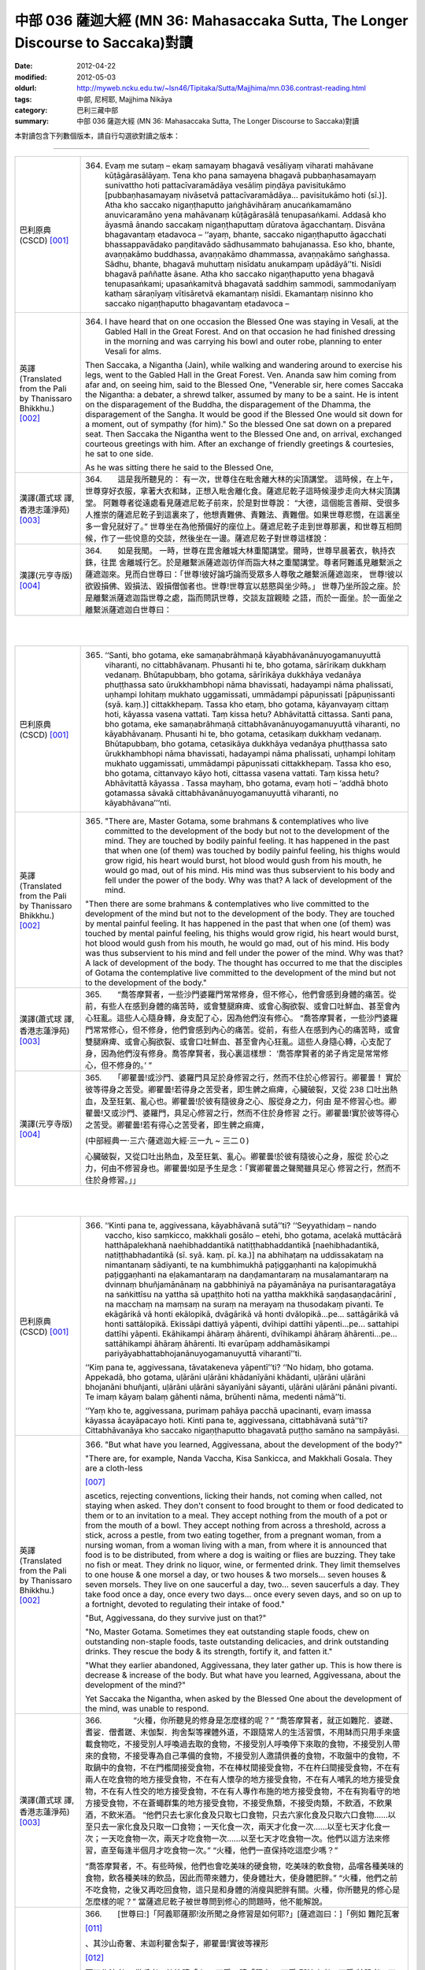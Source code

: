 中部 036 薩迦大經 (MN 36: Mahasaccaka Sutta, The Longer Discourse to Saccaka)對讀
#################################################################################

:date: 2012-04-22
:modified: 2012-05-03
:oldurl: http://myweb.ncku.edu.tw/~lsn46/Tipitaka/Sutta/Majjhima/mn.036.contrast-reading.html
:tags: 中部, 尼柯耶, Majjhima Nikāya
:category: 巴利三藏中部
:summary: 中部 036 薩迦大經 (MN 36: Mahasaccaka Sutta, The Longer Discourse to Saccaka)對讀


本對讀包含下列數個版本，請自行勾選欲對讀之版本：

.. raw:: html

  <div id="option-contrast-reading"></div>

----

.. list-table:: 
   :widths: 15 75
   :header-rows: 0
   :class: contrast-reading-table

   * - 巴利原典(CSCD) [001]_
     - 364.   Evaṃ me sutaṃ – ekaṃ samayaṃ bhagavā vesāliyaṃ viharati mahāvane kūṭāgārasālāyaṃ. Tena kho pana samayena bhagavā pubbaṇhasamayaṃ sunivattho hoti pattacīvaramādāya vesāliṃ piṇḍāya pavisitukāmo [pubbaṇhasamayaṃ nivāsetvā pattacīvaramādāya… pavisitukāmo hoti (sī.)]. Atha kho saccako nigaṇṭhaputto jaṅghāvihāraṃ anucaṅkamamāno anuvicaramāno yena mahāvanaṃ kūṭāgārasālā tenupasaṅkami. Addasā kho āyasmā ānando saccakaṃ nigaṇṭhaputtaṃ dūratova āgacchantaṃ. Disvāna bhagavantaṃ etadavoca – ‘‘ayaṃ, bhante, saccako nigaṇṭhaputto āgacchati bhassappavādako paṇḍitavādo sādhusammato bahujanassa. Eso kho, bhante, avaṇṇakāmo buddhassa, avaṇṇakāmo dhammassa, avaṇṇakāmo saṅghassa. Sādhu, bhante, bhagavā muhuttaṃ nisīdatu anukampaṃ upādāyā’’ti. Nisīdi bhagavā paññatte āsane. Atha kho saccako nigaṇṭhaputto yena bhagavā tenupasaṅkami; upasaṅkamitvā bhagavatā saddhiṃ sammodi, sammodanīyaṃ kathaṃ sāraṇīyaṃ vītisāretvā ekamantaṃ nisīdi. Ekamantaṃ nisinno kho saccako nigaṇṭhaputto bhagavantaṃ etadavoca –
       
   * - 英譯(Translated from the Pali by Thanissaro Bhikkhu.)
       [002]_
     - 364.      I have heard that on one occasion the Blessed One was staying in Vesali, at the Gabled Hall in the Great Forest. And on that occasion he had finished dressing in the morning and was carrying his bowl and outer robe, planning to enter Vesali for alms.
       
       Then Saccaka, a Nigantha (Jain), while walking and wandering around to exercise his legs, went to the Gabled Hall in the Great Forest. Ven. Ananda saw him coming from afar and, on seeing him, said to the Blessed One, "Venerable sir, here comes Saccaka the Nigantha: a debater, a shrewd talker, assumed by many to be a saint. He is intent on the disparagement of the Buddha, the disparagement of the Dhamma, the disparagement of the Sangha. It would be good if the Blessed One would sit down for a moment, out of sympathy (for him)." So the blessed One sat down on a prepared seat. Then Saccaka the Nigantha went to the Blessed One and, on arrival, exchanged courteous greetings with him. After an exchange of friendly greetings & courtesies, he sat to one side.
       
       As he was sitting there he said to the Blessed One,
       
   * - 漢譯(蕭式球 譯, 香港志蓮淨苑) [003]_
     - 364.　　這是我所聽見的：
       有一次，世尊住在毗舍離大林的尖頂講堂。
       這時候，在上午，世尊穿好衣服，拿著大衣和缽，正想入毗舍離化食。薩遮尼乾子這時候漫步走向大林尖頂講堂。
       阿難尊者從遠處看見薩遮尼乾子前來，於是對世尊說： “大德，這個能言善辯、受很多人推崇的薩遮尼乾子到這裏來了，他想責難佛、責難法、責難僧。如果世尊悲憫，在這裏坐多一會兒就好了。”
       世尊坐在為他預備好的座位上。薩遮尼乾子走到世尊那裏，和世尊互相問候，作了一些悅意的交談，然後坐在一邊。薩遮尼乾子對世尊這樣說：
       
   * - 漢譯(元亨寺版) [004]_
     - 364.　　如是我聞。
       一時，世尊在毘舍離城大林重閣講堂。爾時，世尊早晨著衣，執持衣銖，往毘
       舍離城行乞。於是離繫派薩遮迦彷佯而詣大林之重閣講堂。尊者阿難遙見離繫派之
       薩遮迦來。見而白世尊曰：「世尊!彼好論巧論而受眾多人尊敬之離繫派薩遮迦來，
       世尊!彼以欲毀損佛、毀損法、毀損僧伽者也。世尊!世尊宜以慈愍與坐少時。」
       世尊乃坐所設之座。於是離繫派薩遮迦詣世尊之處，詣而問訊世尊，交談友誼親睦
       之語，而於一面坐。於一面坐之離繫派薩遮迦白世尊曰：
       


|
|

.. list-table:: 
   :widths: 15 75
   :header-rows: 0
   :class: contrast-reading-table

   * - 巴利原典(CSCD) [001]_
     - 365.   ‘‘Santi, bho gotama, eke samaṇabrāhmaṇā kāyabhāvanānuyogamanuyuttā viharanti, no cittabhāvanaṃ. Phusanti hi te, bho gotama, sārīrikaṃ dukkhaṃ vedanaṃ. Bhūtapubbaṃ, bho gotama, sārīrikāya dukkhāya vedanāya phuṭṭhassa sato ūrukkhambhopi nāma bhavissati, hadayampi nāma phalissati, uṇhampi lohitaṃ mukhato uggamissati, ummādampi pāpuṇissati [pāpuṇissanti (syā. kaṃ.)] cittakkhepaṃ. Tassa kho etaṃ, bho gotama, kāyanvayaṃ cittaṃ hoti, kāyassa vasena vattati. Taṃ kissa hetu? Abhāvitattā cittassa. Santi pana, bho gotama, eke samaṇabrāhmaṇā cittabhāvanānuyogamanuyuttā viharanti, no kāyabhāvanaṃ. Phusanti hi te, bho gotama, cetasikaṃ dukkhaṃ vedanaṃ. Bhūtapubbaṃ, bho gotama, cetasikāya dukkhāya vedanāya phuṭṭhassa sato ūrukkhambhopi nāma bhavissati, hadayampi nāma phalissati, uṇhampi lohitaṃ mukhato uggamissati, ummādampi pāpuṇissati cittakkhepaṃ. Tassa kho eso, bho gotama, cittanvayo kāyo hoti, cittassa vasena vattati. Taṃ kissa hetu? Abhāvitattā kāyassa . Tassa mayhaṃ, bho gotama, evaṃ hoti – ‘addhā bhoto gotamassa sāvakā cittabhāvanānuyogamanuyuttā viharanti, no kāyabhāvana’’’nti.
       
   * - 英譯(Translated from the Pali by Thanissaro Bhikkhu.) [002]_
     - 365.      "There are, Master Gotama, some brahmans & contemplatives who live committed to the development of the body but not to the development of the mind. They are touched by bodily painful feeling. It has happened in the past that when one (of them) was touched by bodily painful feeling, his thighs would grow rigid, his heart would burst, hot blood would gush from his mouth, he would go mad, out of his mind. His mind was thus subservient to his body and fell under the power of the body. Why was that? A lack of development of the mind.
       
       "Then there are some brahmans & contemplatives who live committed to the development of the mind but not to the development of the body. They are touched by mental painful feeling. It has happened in the past that when one (of them) was touched by mental painful feeling, his thighs would grow rigid, his heart would burst, hot blood would gush from his mouth, he would go mad, out of his mind. His body was thus subservient to his mind and fell under the power of the mind. Why was that? A lack of development of the body. The thought has occurred to me that the disciples of Gotama the contemplative live committed to the development of the mind but not to the development of the body."
       
   * - 漢譯(蕭式球 譯, 香港志蓮淨苑) [003]_
     - 365.　　“喬答摩賢者，一些沙門婆羅門常常修身，但不修心，他們會感到身體的痛苦。從前，有些人在感到身體的痛苦時，或會雙腿麻痺、或會心胸欲裂、或會口吐鮮血、甚至會內心狂亂。這些人心隨身轉，身支配了心，因為他們沒有修心。
       “喬答摩賢者，一些沙門婆羅門常常修心，但不修身，他們會感到內心的痛苦。從前，有些人在感到內心的痛苦時，或會雙腿麻痺、或會心胸欲裂、或會口吐鮮血、甚至會內心狂亂。這些人身隨心轉，心支配了身，因為他們沒有修身。喬答摩賢者，我心裏這樣想： ‘喬答摩賢者的弟子肯定是常常修心，但不修身的。’ ”
       
   * - 漢譯(元亨寺版) [004]_
     - 365.　　「卿瞿曇!或沙門、婆羅門具足於身修習之行，然而不住於心修習行。卿瞿曇！
       實於彼等得身之苦受。卿瞿曇!若得身之苦受者，即生髀之痲痺，心臟破裂，又從
       238 口吐出熱血，及至狂氣、亂心也。卿瞿曇!於彼有隨彼身之心、服從身之力，何由
       是不修習心也。卿瞿曇!又或沙門、婆羅門，具足心修習之行，然而不住於身修習
       之行。卿瞿曇!實於彼等得心之苦受。卿瞿曇!若有得心之苦受者，即生髀之痲痺，
       
       (中部經典一‧三六‧薩遮迦大經‧三一九 ~ 三二０)
       
       心臟破裂，又從口吐出熱血，及至狂氣、亂心。卿瞿曇!於彼有隨彼心之身，服從
       於心之力，何由不修習身也。卿瞿曇!如是予生是念：「實卿瞿曇之聲聞雖具足心
       修習之行，然而不住於身修習。」」
       


|
|

.. list-table:: 
   :widths: 15 75
   :header-rows: 0
   :class: contrast-reading-table

   * - 巴利原典(CSCD) [001]_
     - 366.   ‘‘Kinti pana te, aggivessana, kāyabhāvanā sutā’’ti? ‘‘Seyyathidaṃ – nando vaccho, kiso saṃkicco, makkhali gosālo – etehi, bho gotama, acelakā muttācārā hatthāpalekhanā naehibhaddantikā natiṭṭhabhaddantikā [naehibhadantikā, natiṭṭhabhadantikā (sī. syā. kaṃ. pī. ka.)] na abhihaṭaṃ na uddissakataṃ na nimantanaṃ sādiyanti, te na kumbhimukhā paṭiggaṇhanti na kaḷopimukhā paṭiggaṇhanti na eḷakamantaraṃ na daṇḍamantaraṃ na musalamantaraṃ na dvinnaṃ bhuñjamānānaṃ na gabbhiniyā na pāyamānāya na purisantaragatāya na saṅkittīsu na yattha sā upaṭṭhito hoti na yattha makkhikā saṇḍasaṇḍacārinī , na macchaṃ na maṃsaṃ na suraṃ na merayaṃ na thusodakaṃ pivanti. Te ekāgārikā vā honti ekālopikā, dvāgārikā vā honti dvālopikā…pe… sattāgārikā vā honti sattālopikā. Ekissāpi dattiyā yāpenti, dvīhipi dattīhi yāpenti…pe… sattahipi dattīhi yāpenti. Ekāhikampi āhāraṃ āhārenti, dvīhikampi āhāraṃ āhārenti…pe… sattāhikampi āhāraṃ āhārenti. Iti evarūpaṃ addhamāsikampi pariyāyabhattabhojanānuyogamanuyuttā viharantī’’ti.
       
       ‘‘Kiṃ pana te, aggivessana, tāvatakeneva yāpentī’’ti? ‘‘No hidaṃ, bho gotama. Appekadā, bho gotama, uḷārāni uḷārāni khādanīyāni khādanti, uḷārāni uḷārāni bhojanāni bhuñjanti, uḷārāni uḷārāni sāyanīyāni sāyanti, uḷārāni uḷārāni pānāni pivanti. Te imaṃ kāyaṃ balaṃ gāhenti nāma, brūhenti nāma, medenti nāmā’’ti.
       
       ‘‘Yaṃ kho te, aggivessana, purimaṃ pahāya pacchā upacinanti, evaṃ imassa kāyassa ācayāpacayo hoti. Kinti pana te, aggivessana, cittabhāvanā sutā’’ti? Cittabhāvanāya kho saccako nigaṇṭhaputto bhagavatā puṭṭho samāno na sampāyāsi.
       
   * - 英譯(Translated from the Pali by Thanissaro Bhikkhu.) [002]_
     - 366.      "But what have you learned, Aggivessana, about the development of the body?"
       
       "There are, for example, Nanda Vaccha, Kisa Sankicca, and Makkhali Gosala. They are a cloth-less
       
       [007]_
       
       ascetics, rejecting conventions, licking their hands, not coming when called, not staying when asked. They don't consent to food brought to them or food dedicated to them or to an invitation to a meal. They accept nothing from the mouth of a pot or from the mouth of a bowl. They accept nothing from across a threshold, across a stick, across a pestle, from two eating together, from a pregnant woman, from a nursing woman, from a woman living with a man, from where it is announced that food is to be distributed, from where a dog is waiting or flies are buzzing. They take no fish or meat. They drink no liquor, wine, or fermented drink. They limit themselves to one house & one morsel a day, or two houses & two morsels... seven houses & seven morsels. They live on one saucerful a day, two... seven saucerfuls a day. They take food once a day, once every two days... once every seven days, and so on up to a fortnight, devoted to regulating their intake of food."
       
       "But, Aggivessana, do they survive just on that?"
       
       "No, Master Gotama. Sometimes they eat outstanding staple foods, chew on outstanding non-staple foods, taste outstanding delicacies, and drink outstanding drinks. They rescue the body & its strength, fortify it, and fatten it."
       
       "What they earlier abandoned, Aggivessana, they later gather up. This is how there is decrease & increase of the body. But what have you learned, Aggivessana, about the development of the mind?"
       
       Yet Saccaka the Nigantha, when asked by the Blessed One about the development of the mind, was unable to respond.
       
   * - 漢譯(蕭式球 譯, 香港志蓮淨苑) [003]_
     - 366.　　　　“火種，你所聽見的修身是怎麼樣的呢？”
       “喬答摩賢者，就正如難陀．婆蹉、耆娑．僧耆蹉、末伽梨．拘舍梨等裸體外道，不跟隨常人的生活習慣，不用缽而只用手來盛載食物吃，不接受別人呼喚過去取的食物，不接受別人呼喚停下來取的食物，不接受別人帶來的食物，不接受專為自己準備的食物，不接受別人邀請供養的食物，不取盤中的食物，不取鍋中的食物，不在門檻間接受食物，不在棒杖間接受食物，不在杵臼間接受食物，不在有兩人在吃食物的地方接受食物，不在有人懷孕的地方接受食物，不在有人哺乳的地方接受食物，不在有人性交的地方接受食物，不在有人專作布施的地方接受食物，不在有狗看守的地方接受食物，不在蒼蠅群集的地方接受食物，不接受魚類，不接受肉類，不飲酒，不飲果酒，不飲米酒。
       “他們只去七家化食及只取七口食物，只去六家化食及只取六口食物……以至只去一家化食及只取一口食物；一天化食一次，兩天才化食一次……以至七天才化食一次；一天吃食物一次，兩天才吃食物一次……以至七天才吃食物一次。他們以這方法來修習，直至每逢半個月才吃食物一次。”
       “火種，他們一直保持吃這麼少嗎？”
       
       “喬答摩賢者，不。有些時候，他們也會吃美味的硬食物，吃美味的軟食物，品嚐各種美味的食物，飲各種美味的飲品，因此而帶來體力，使身體壯大，使身體肥胖。”
       “火種，他們之前不吃食物，之後又再吃回食物，這只是和身體的消瘦與肥胖有關。火種，你所聽見的修心是怎麼樣的呢？”
       當薩遮尼乾子被世尊問到修心的問題時，他不能解說。
       
   * - 漢譯(元亨寺版) [004]_
     - 366.　　[世尊曰:]「阿義耶薩那!汝所聞之身修習是如何耶?」[薩遮迦曰：]「例如
       難陀瓦奢
       
       [011]_
       
       、其沙山奇奢、末迦利瞿舍梨子，卿瞿曇!實彼等裸形
       
       [012]_
       
       而不作法者、
       嘗手者。彼等請「來!」不受；請「留之!」不受;所持來者，不受;特設者，不
       受；特定處之請，不受；彼等從壺口或皿緣之直接，不受；於閾內，不受;在棒間，
       不受；在杵間，不受；二人食時[唯其中一人與之]，不受;由妊婦，不受;由授乳
       中之婦，不受；由曾為男人所擁抱之女人，不受；[饑饉之時]所集者，不受；立
       近狗處，不受;有蠅之群，不受；魚肉不食；穀酒、果酒、粥汁，不飲。彼等或一
       家受食者而住一吃食，或二家受食者，住二吃食，或七家受食者，住七吃食而過口。
       又，唯依一施而過日，又，唯依二施而過口，又依七施而過日。或從事於一日一食，
       或二日一食、或七日一食，如是半月一食之定期食之修行。」[世尊曰:]「阿義耶
       薩那!彼等唯以此而過日否?」[薩遮迦曰：]「卿瞿曇!實不然，卿瞿曇!彼等有
       時嚼殊妙之嚼食、噉殊妙之噉食、嚐殊妙之味食，飲殊妙之飲料。彼等依此得體力，
       增長、肥滿。」[世尊曰：]「阿義耶薩那!彼等先捨而後集。如是有此身之集散。
       239 復次，阿義耶薩那!汝所聽之心修習是如何耶?」離繫派薩遮迦關於心修習被世尊所
       問，亦不能說明。
       


|
|

.. list-table:: 
   :widths: 15 75
   :header-rows: 0
   :class: contrast-reading-table

   * - 巴利原典(CSCD) [001]_
     - 367.   Atha kho bhagavā saccakaṃ nigaṇṭhaputtaṃ etadavoca – ‘‘yāpi kho te esā, aggivessana, purimā kāyabhāvanā bhāsitā sāpi ariyassa vinaye no dhammikā kāyabhāvanā. Kāyabhāvanampi [kāyabhāvanaṃ hi (sī. pī. ka.)] kho tvaṃ, aggivessana, na aññāsi, kuto pana tvaṃ cittabhāvanaṃ jānissasi ? Api ca, aggivessana, yathā abhāvitakāyo ca hoti abhāvitacitto ca, bhāvitakāyo ca hoti bhāvitacitto ca. Taṃ suṇāhi, sādhukaṃ manasi karohi, bhāsissāmī’’ti. ‘‘Evaṃ, bho’’ti kho saccako nigaṇṭhaputto bhagavato paccassosi. Bhagavā etadavoca –
       
   * - 英譯(Translated from the Pali by Thanissaro Bhikkhu.) [002]_
     - 367.      Then the Blessed One said to Saccaka, "The ones you described just now as developed in the development of the body: That is not legitimate development of the body in the discipline of the noble ones. As you don't understand the development of the body, from where would you understand the development of the mind? Nevertheless, as to how one is undeveloped in body and undeveloped in mind, and developed in body and developed in mind, listen and pay close attention. I will speak."
       
       "As you say, Master Gotama," Saccaka responded.
       
   * - 漢譯(蕭式球 譯, 香港志蓮淨苑) [003]_
     - 367.　　於是世尊對薩遮尼乾子說： “火種，之前你所說的修身，在聖者的律之中不是如法的修身。你不知道什麼是修身，更遑論知道什麼是修心了。什麼是不修身和不修心，什麼是修身和修心呢？留心聽，好好用心思量，我現在說了。”
       薩遮尼乾子回答世尊： “賢者，是的。”
       
   * - 漢譯(元亨寺版) [004]_
     - 367.　　於是世尊言離繫派之薩遮迦曰：「阿義耶薩那!實汝先示身修習於聖者之律，非
       如法之身修習。阿義耶薩那!汝實不知身之修習，如何能知心之修習耶!阿義耶薩
       那!有如身不修習及心不修習，又有身修習及心修習。諦聽!善思念之，予今將說
       之。」願樂欲聞!」離繫派薩遮迦應諾世尊。
       


|
|

.. list-table:: 
   :widths: 15 75
   :header-rows: 0
   :class: contrast-reading-table

   * - 巴利原典(CSCD) [001]_
     - 368.   ‘‘Kathañca , aggivessana, abhāvitakāyo ca hoti abhāvitacitto ca? Idha, aggivessana, assutavato puthujjanassa uppajjati sukhā vedanā. So sukhāya vedanāya phuṭṭho samāno sukhasārāgī ca hoti sukhasārāgitañca āpajjati. Tassa sā sukhā vedanā nirujjhati. Sukhāya vedanāya nirodhā uppajjati dukkhā vedanā. So dukkhāya vedanāya phuṭṭho samāno socati kilamati paridevati urattāḷiṃ kandati sammohaṃ āpajjati. Tassa kho esā, aggivessana, uppannāpi sukhā vedanā cittaṃ pariyādāya tiṭṭhati abhāvitattā kāyassa, uppannāpi dukkhā vedanā cittaṃ pariyādāya tiṭṭhati abhāvitattā cittassa. Yassa kassaci, aggivessana, evaṃ ubhatopakkhaṃ uppannāpi sukhā vedanā cittaṃ pariyādāya tiṭṭhati abhāvitattā kāyassa, uppannāpi dukkhā vedanā cittaṃ pariyādāya tiṭṭhati abhāvitattā cittassa, evaṃ kho, aggivessana, abhāvitakāyo ca hoti abhāvitacitto ca.
       
   * - 英譯(Translated from the Pali by Thanissaro Bhikkhu.) [002]_
     - 368.      The Blessed One said, "And how is one undeveloped in body and undeveloped in mind? There is the case where a pleasant feeling arises in an uneducated run-of-the-mill person. On being touched by the pleasant feeling, he becomes impassioned with pleasure, and is reduced to being impassioned with pleasure. His pleasant feeling ceases. With the cessation of the pleasant feeling there arises a painful feeling. On being touched with the painful feeling, he sorrows, grieves, & laments, beats his breast, becomes distraught. When that pleasant feeling had arisen in him, it invaded his mind and remained because of his lack of development of the body. When that painful feeling had arisen in him, it invaded his mind and remained because of his lack of development of the mind. This is how one is undeveloped in body and undeveloped in mind.
       
   * - 漢譯(蕭式球 譯, 香港志蓮淨苑) [003]_
     - 368.　　世尊說：“火種，什麼是不修身和不修心呢？不聞法義的凡夫當生起一個樂受時，在感觸到樂受的時候便會對樂產生貪著；當樂受息滅而生起苦受時，在感觸到苦受的時候便會感到悲哀，搥胸號哭，內心迷亂。
       “火種，因為不修身，內心便持續受生起的樂受所擺佈。因為不修心，內心便持續受生起的苦受所擺佈。從兩方面來說，因為不修身，內心便持續受生起的樂受所擺佈；因為不修心，內心便持續受生起的苦受所擺佈。火種，這就是不修身和不修心了。
       
   * - 漢譯(元亨寺版) [004]_
     - 368.　　世尊乃曰：
       「阿義耶薩那!如何是身不修習及心不修習?曰：於此，未聞之凡夫生樂受，彼
       得樂受而樂之受著者，即成為樂之愛著者。而且於彼，彼之樂受滅者，由樂受滅而
       苦受生，彼得苦受，即愁、煩、悲憤、打胸而泣、墮於愚癡。阿義耶薩那!於彼，
       彼已生之樂受，不修習身而著於心之因，已生苦受，不修習心而著於心之因。阿義
       耶薩那!於任何人對其人，如是從雙方，即從身不修習，已生樂受而執著於心，從
       心不修習已生苦受，執著於心者，阿義耶薩那!如是即有身不修習及心不修習也。
       
       (中部經典一‧三六‧薩遮迦大經‧三二一 ~ 三二二)
       


|
|

.. list-table:: 
   :widths: 15 75
   :header-rows: 0
   :class: contrast-reading-table

   * - 巴利原典(CSCD) [001]_
     - 369.   ‘‘Kathañca, aggivessana, bhāvitakāyo ca hoti bhāvitacitto ca? Idha, aggivessana, sutavato ariyasāvakassa uppajjati sukhā vedanā. So sukhāya vedanāya phuṭṭho samāno na sukhasārāgī ca hoti, na sukhasārāgitañca āpajjati. Tassa sā sukhā vedanā nirujjhati. Sukhāya vedanāya nirodhā uppajjati dukkhā vedanā. So dukkhāya vedanāya phuṭṭho samāno na socati na kilamati na paridevati na urattāḷiṃ kandati na sammohaṃ āpajjati. Tassa kho esā, aggivessana, uppannāpi sukhā vedanā cittaṃ na pariyādāya tiṭṭhati bhāvitattā kāyassa, uppannāpi dukkhā vedanā cittaṃ na pariyādāya tiṭṭhati bhāvitattā cittassa. Yassa kassaci, aggivessana, evaṃ ubhatopakkhaṃ uppannāpi sukhā vedanā cittaṃ na pariyādāya tiṭṭhati bhāvitattā kāyassa, uppannāpi dukkhā vedanā cittaṃ na pariyādāya tiṭṭhati bhāvitattā cittassa. Evaṃ kho, aggivessana, bhāvitakāyo ca hoti bhāvitacitto cā’’ti.
       
   * - 英譯(Translated from the Pali by Thanissaro Bhikkhu.)
       [002]_
     - 369.      "And how is one developed in body and developed in mind? There is the case where a pleasant feeling arises in a well-educated disciple of the noble ones. On being touched by the pleasant feeling, he doesn't become impassioned with pleasure, and is not reduced to being impassioned with pleasure. His pleasant feeling ceases. With the cessation of the pleasant feeling there arises a painful feeling. On being touched with the painful feeling, he doesn't sorrow, grieve, or lament, beat his breast or becomes distraught. When that pleasant feeling had arisen in him, it didn't invade his mind and remain because of his development of the body. When that painful feeling had arisen in him, it didn't invade his mind and remain because of his development of the mind. This is how one is developed in body and developed in mind."
       
   * - 漢譯(蕭式球 譯, 香港志蓮淨苑) [003]_
     - 369.　　“火種，什麼是修身和修心呢？多聞法義的聖弟子當生起一個樂受時，在感觸到樂受的時候不會對樂產生貪著；當樂受息滅而生起苦受時，在感觸到苦受的時候便不會感到悲哀，不會搥胸號哭，不會內心迷亂。
       “火種，因為修身，內心便不會受生起的樂受所擺佈。因為修心，內心便不會受生起的苦受所擺佈。從兩方面來說，因為修身，內心便不會受生起的樂受所擺佈；因為修心，內心便不會受生起的苦受所擺佈。火種，這就是修身和修心了。”
       
   * - 漢譯(元亨寺版) [004]_
     - 369.
       
       (中部經典一‧三六‧薩遮迦大經‧三二一 ~ 三二二)
       
       阿義耶薩那!如何是身修習及心修習也。阿義耶薩那!於是，如聞法之聖聲聞，於
       樂受生，彼得樂受而不受著於樂，即不成為樂受之愛著者。而且於彼，彼之樂受滅，
       由樂受之滅，而苦受生，彼雖得苦受，而不愁、不為所煩、不悲憤、不打胸而泣，
       不墮愚癡也。阿義耶薩那!於彼，彼已生樂受，因身修習，不著於心，已生之苦受，
       240 因心之修習，不著於心。阿義耶薩那!於任何人，對其人，如是從雙方，即從身修
       習，已生樂受不著於心，從心修習，已生之苦受，不著於心者，阿義耶薩那!如是
       者有身修習及心修習也。」
       


|
|

.. list-table:: 
   :widths: 15 75
   :header-rows: 0
   :class: contrast-reading-table

   * - 巴利原典(CSCD) [001]_
     - 370.   ‘‘Evaṃ pasanno ahaṃ bhoto gotamassa! Bhavañhi gotamo bhāvitakāyo ca hoti bhāvitacitto cā’’ti . ‘‘Addhā kho te ayaṃ, aggivessana, āsajja upanīya vācā bhāsitā, api ca te ahaṃ byākarissāmi . Yato kho ahaṃ, aggivessana, kesamassuṃ ohāretvā kāsāyāni vatthāni acchādetvā agārasmā anagāriyaṃ pabbajito, taṃ vata me uppannā vā sukhā vedanā cittaṃ pariyādāya ṭhassati, uppannā vā dukkhā vedanā cittaṃ pariyādāya ṭhassatīti netaṃ ṭhānaṃ [netaṃ khoṭhānaṃ (sī. pī.)] vijjatī’’ti.
       
       ‘‘Na hi nūna [na hanūna (sī. syā. kaṃ. pī.)] bhoto gotamassa uppajjati tathārūpā sukhā vedanā yathārūpā uppannā sukhā vedanā cittaṃ pariyādāya tiṭṭheyya; na hi nūna bhoto gotamassa uppajjati tathārūpā dukkhā vedanā yathārūpā uppannā dukkhā vedanā cittaṃ pariyādāya tiṭṭheyyā’’ti.
       
   * - 英譯(Translated from the Pali by Thanissaro Bhikkhu.)
       [002]_
     - 370.      "I have confidence in Master Gotama that Master Gotama is developed in body and developed in mind."
       
       "Well, Aggivessana, you are certainly being rude and presumptuously speaking your words, but nevertheless I will respond to you.
       
       [008]_
       
       Ever since I shaved my hair & beard, put on the ochre robe, and went forth from the home life into homelessness, it has not been possible for a pleasant feeling that has arisen to invade my mind and remain, or for a painful feeling that has arisen to invade my mind and remain."
       
       "But perhaps there has never arisen in Master Gotama the sort of pleasant feeling that, having arisen, would invade the mind and remain. Perhaps there has never arisen in Master Gotama the sort of painful feeling that, having arisen, would invade the mind and remain."
       
       [009]_
       
       
   * - 漢譯(蕭式球 譯, 香港志蓮淨苑) [003]_
     - 370.　　“我對喬答摩賢者有這樣的淨信： ‘喬答摩賢者是一位修身和修心的人。’ ”
       “火種，是的。火種，雖然你常說挑戰、攻擊的話，但我也會對你解說，自從我剃掉頭髮和鬍鬚，穿著袈裟衣，從家庭生活中出家，過沒有家庭的生活以來，我的內心已經不受生起的樂受所擺佈、不受生起的苦受所擺佈了。”
       “喬答摩賢者，沒有任何樂受能令你的內心受到擺佈，沒有任何苦受能令你的內心受到擺佈嗎？”
       
   * - 漢譯(元亨寺版) [004]_
     - 370.　　[薩遮迦曰：]「予對於卿瞿曇如是信之：「實卿瞿曇有所修習之身及所修習之
       心。」」[世尊曰:]「阿義耶薩那!實由汝發此駁論誹謗之語，予更為汝說。阿義耶
       薩那!予剃除鬚髮，著袈裟衣，從在家為出家修行者，彼之予，或已生之樂受，不
       著於心，或已生苦之受，執著於心者無是事也。」[薩遮迦曰：]如此「於卿瞿曇實
       如已生樂受，著於心，如是不生樂受，又於卿瞿曇實如已生之苦受，而著於心，而
       苦受不生耶?」
       


|
|

.. list-table:: 
   :widths: 15 75
   :header-rows: 0
   :class: contrast-reading-table

   * - 巴利原典(CSCD) [001]_
     - 371.   ‘‘Kiñhi no siyā, aggivessana? Idha me, aggivessana, pubbeva sambodhā anabhisambuddhassa bodhisattasseva sato etadahosi – ‘sambādho gharāvāso rajāpatho, abbhokāso pabbajjā. Nayidaṃ sukaraṃ agāraṃ ajjhāvasatā ekantaparipuṇṇaṃ ekantaparisuddhaṃ saṅkhalikhitaṃ brahmacariyaṃ carituṃ. Yaṃnūnāhaṃ kesamassuṃ ohāretvā kāsāyāni vatthāni acchādetvā agārasmā anagāriyaṃ pabbajeyya’nti. So kho ahaṃ, aggivessana, aparena samayena daharova samāno, susukāḷakeso bhadrena yobbanena samannāgato paṭhamena vayasā, akāmakānaṃ mātāpitūnaṃ assumukhānaṃ rudantānaṃ, kesamassuṃ ohāretvā kāsāyāni vatthāni acchādetvā agārasmā anagāriyaṃ pabbajiṃ. So evaṃ pabbajito samāno kiṃkusalagavesī anuttaraṃ santivarapadaṃ pariyesamāno yena āḷāro kālāmo tenupasaṅkamiṃ; upasaṅkamitvā āḷāraṃ kālāmaṃ etadavocaṃ – ‘icchāmahaṃ, āvuso kālāma, imasmiṃ dhammavinaye brahmacariyaṃ caritu’nti. Evaṃ vutte, aggivessana, āḷāro kālāmo maṃ etadavoca – ‘viharatāyasmā, tādiso ayaṃ dhammo yattha viññū puriso nacirasseva sakaṃ ācariyakaṃ sayaṃ abhiññā sacchikatvā upasampajja vihareyyā’ti. So kho ahaṃ, aggivessana, nacirasseva khippameva taṃ dhammaṃ pariyāpuṇiṃ. So kho ahaṃ, aggivessana, tāvatakeneva oṭṭhapahatamattena lapitalāpanamattena ñāṇavādañca vadāmi theravādañca, ‘jānāmi passāmī’ti ca paṭijānāmi, ahañceva aññe ca. Tassa mayhaṃ, aggivessana, etadahosi – ‘na kho āḷāro kālāmo imaṃ dhammaṃ kevalaṃ saddhāmattakena sayaṃ abhiññā sacchikatvā upasampajja viharāmīti pavedeti, addhā āḷāro kālāmo imaṃ dhammaṃ jānaṃ passaṃ viharatī’’’ti.
       
       ‘‘Atha khvāhaṃ, aggivessana, yena āḷāro kālāmo tenupasaṅkamiṃ; upasaṅkamitvā āḷāraṃ kālāmaṃ etadavocaṃ – ‘kittāvatā no, āvuso kālāma, imaṃ dhammaṃ sayaṃ abhiññā sacchikatvā upasampajja viharāmīti pavedesī’ti? Evaṃ vutte, aggivessana, āḷāro kālāmo ākiñcaññāyatanaṃ pavedesi. Tassa mayhaṃ, aggivessana, etadahosi – ‘na kho āḷārasseva kālāmassa atthi saddhā, mayhaṃpatthi saddhā; na kho āḷārasseva kālāmassa atthi vīriyaṃ, mayhaṃpatthi vīriyaṃ; na kho āḷārasseva kālāmassa atthi sati, mayhaṃpatthi sati; na kho āḷārasseva kālāmassa atthi samādhi, mayhaṃpatthi samādhi; na kho āḷārasseva kālāmassa atthi paññā, mayhaṃpatthi paññā; yaṃnūnāhaṃ yaṃ dhammaṃ āḷāro kālāmo sayaṃ abhiññā sacchikatvā upasampajja viharāmīti pavedeti tassa dhammassa sacchikiriyāya padaheyya’nti. So kho ahaṃ, aggivessana, nacirasseva khippameva taṃ dhammaṃ sayaṃ abhiññā sacchikatvā upasampajja vihāsiṃ.
       
       ‘‘Atha khvāhaṃ, aggivessana, yena āḷāro kālāmo tenupasaṅkamiṃ; upasaṅkamitvā āḷāraṃ kālāmaṃ etadavocaṃ – ‘ettāvatā no, āvuso kālāma , imaṃ dhammaṃ sayaṃ abhiññā sacchikatvā upasampajja pavedesī’ti? ‘Ettāvatā kho ahaṃ, āvuso, imaṃ dhammaṃ sayaṃ abhiññā sacchikatvā upasampajja pavedemī’ti. ‘Ahampi kho, āvuso, ettāvatā imaṃ dhammaṃ sayaṃ abhiññā sacchikatvā upasampajja viharāmī’ti. ‘Lābhā no, āvuso, suladdhaṃ no, āvuso, ye mayaṃ āyasmantaṃ tādisaṃ sabrahmacāriṃ passāma. Iti yāhaṃ dhammaṃ sayaṃ abhiññā sacchikatvā upasampajja pavedemi taṃ tvaṃ dhammaṃ sayaṃ abhiññā sacchikatvā upasampajja viharasi; yaṃ tvaṃ dhammaṃ sayaṃ abhiññā sacchikatvā upasampajja viharasi tamahaṃ dhammaṃ sayaṃ abhiññā sacchikatvā upasampajja pavedemi. Iti yāhaṃ dhammaṃ jānāmi taṃ tvaṃ dhammaṃ jānāsi; yaṃ tvaṃ dhammaṃ jānāsi tamahaṃ dhammaṃ jānāmi. Iti yādiso ahaṃ tādiso tuvaṃ, yādiso tuvaṃ tādiso ahaṃ. Ehi dāni, āvuso, ubhova santā imaṃ gaṇaṃ pariharāmā’ti. Iti kho, aggivessana, āḷāro kālāmo ācariyo me samāno (attano) [( ) natthi (sī. pī.)] antevāsiṃ maṃ samānaṃ attanā samasamaṃ ṭhapesi, uḷārāya ca maṃ pūjāya pūjesi. Tassa mayhaṃ, aggivessana, etadahosi – ‘nāyaṃ dhammo nibbidāya na virāgāya na nirodhāya na upasamāya na abhiññāya na sambodhāya na nibbānāya saṃvattati, yāvadeva ākiñcaññāyatanūpapattiyā’ti. So kho ahaṃ, aggivessana, taṃ dhammaṃ analaṅkaritvā tasmā dhammā nibbijja apakkamiṃ.
       
   * - 英譯(Translated from the Pali by Thanissaro Bhikkhu.) [002]_
     - 371.      "Why wouldn't it have, Aggivessana? Before my Awakening, when I was still an unawakened Bodhisatta, the thought occurred to me: 'Household life is confining, a dusty path. Life gone forth is the open air. It isn't easy, living in a home, to practice the holy life totally perfect, totally pure, a polished shell. What if I, having shaved off my hair & beard and putting on the ochre robe, were to go forth from the household life into homelessness?'
       
       "So at a later time, when I was still young, black-haired, endowed with the blessings of youth in the first stage of life, having shaved off my hair & beard -- though my parents wished otherwise and were grieving with tears on their faces -- I put on the ochre robe and went forth from the home life into homelessness.
       
       "Having gone forth in search of what might be skillful, seeking the unexcelled state of sublime peace, I went to Alara Kalama and, on arrival, said to him: 'Friend Kalama, I want to practice in this doctrine & discipline.'
       
       "When this was said, he replied to me, 'You may stay here, my friend. This doctrine is such that a wise person can soon enter & dwell in his own teacher's knowledge, having realized it for himself through direct knowledge.'
       
       "It was not long before I quickly learned the doctrine. As far as mere lip-reciting & repetition, I could speak the words of knowledge, the words of the elders, and I could affirm that I knew & saw -- I, along with others.
       
       "I thought: 'It isn't through mere conviction alone that Alara Kalama declares, "I have entered & dwell in this Dhamma, having realized it for myself through direct knowledge." Certainly he dwells knowing & seeing this Dhamma.' So I went to him and said, 'To what extent do you declare that you have entered & dwell in this Dhamma?' When this was said, he declared the dimension of nothingness.
       
       "I thought: 'Not only does Alara Kalama have conviction, persistence, mindfulness, concentration, & discernment. I, too, have conviction, persistence, mindfulness, concentration, & discernment. What if I were to endeavor to realize for myself the Dhamma that Alara Kalama declares he has entered & dwells in, having realized it for himself through direct knowledge.' So it was not long before I quickly entered & dwelled in that Dhamma, having realized it for myself through direct knowledge. I went to him and said, 'Friend Kalama, is this the extent to which you have entered & dwell in this Dhamma, having realized it for yourself through direct knowledge?'
       
       "'Yes, my friend...'
       
       "'This, friend, is the extent to which I, too, have entered & dwell in this Dhamma, having realized it for myself through direct knowledge.'
       
       "'It is a gain for us, my friend, a great gain for us, that we have such a companion in the holy life. So the Dhamma I declare I have entered & dwell in, having realized it for myself through direct knowledge, is the Dhamma you declare you have entered & dwell in, having realized it for yourself through direct knowledge. And the Dhamma you declare you have entered & dwell in, having realized it for yourself through direct knowledge, is the Dhamma I declare I have entered & dwell in, having realized it for myself through direct knowledge. The Dhamma I know is the Dhamma you know; the Dhamma you know is the Dhamma I know. As I am, so are you; as you are, so am I. Come friend, let us now lead this community together.'
       
       "In this way did Alara Kalama, my teacher, place me, his pupil, on the same level with himself and pay me great honor. But the thought occurred to me, 'This Dhamma leads not to disenchantment, to dispassion, to cessation, to stilling, to direct knowledge, to Awakening, nor to Unbinding, but only to reappearance in the dimension of nothingness.' So, dissatisfied with that Dhamma, I left.
       
   * - 漢譯(蕭式球 譯, 香港志蓮淨苑) [003]_
     - 371.　　“火種，怎會有呢。火種，當我還是菩薩，未取得正覺的時候，我這樣想： ‘在家生活有很多障礙，是塵垢之道；出家生活有如空曠的地方那樣沒有障礙。在家生活不易生活在圓滿、清淨、如螺那樣潔白的梵行之中。讓我剃掉頭髮和鬍鬚，穿著袈裟衣，從家庭生活中出家，過沒有家庭的生活吧。’ 火種，那時我年少、髮黑、壯健、在人生的早期，我的父母不想我出家，淚流滿面。
       “我成為一位出家人，尋找善法，尋求達致無上寂靜的途徑。我去到阿羅邏．迦藍那裏，對他說： ‘迦藍賢友，我想在你的法和律之中修習梵行。’
       “火種，當我說了這番話後，迦藍對我說： ‘賢友，你逗留在這裏吧。像你那樣有智慧的人，很快便可以親身以無比智來體證這法義，然後安住在證悟之中。’
       “火種，我很快便能掌握那法義。只要老師教一遍，我便能夠和其他同門一樣，帶有智慧和自信地說： ‘我已知那些法義，已見那些法義。’
       “火種，那時我心想： ‘修習迦藍這法義不是僅僅出於信的。我是可以親身以無比智來體證他宣說的法義，然後安住在證悟之中的。迦藍真的是對這法義有知有見的。’
       “火種，於是我前往迦藍那裏，對他說： ‘迦藍賢友，你親身以無比智來體證的法義，然後安住在證悟之中，究竟這境界去到什麼程度呢？’
       “火種，當我說了這番話後，迦藍宣稱達到無所有處。那時我心想： ‘不單只迦藍有信，我也有信；不單只迦藍有精進，我也有精進；不單只迦藍有念，我也有念；不單只迦藍有定，我也有定；不單只迦藍有慧，我也有慧。讓我在迦藍的法義之中努力修習，親身以無比智來體證這法義，然後安住在證悟之中吧。’
       “火種，我很快便可以親身以無比智來體證那法義，然後安住在證悟之中了。
       “火種，於是我前往迦藍那裏，對他說： ‘迦藍賢友，你是宣稱親身以無比智來體證這法義，然後安住在證悟之中的嗎？’
       “ ‘賢友，是的。’
       “ ‘賢友，我現在也是宣稱親身以無比智來體證這法義，然後安住在證悟之中。’
       “ ‘賢友，我有得著。賢友，我有得益。我能看見一位像你那樣的同修賢友！我宣稱親身以無比智來體證這法義，然後安住在證悟之中，你也是宣稱親身以無比智來體證這法義，然後安住在證悟之中；你宣稱親身以無比智來體證這法義，然後安住在證悟之中，我也是宣稱親身以無比智來體證這法義，然後安住在證悟之中。我知這法義，你也知這法義；你知這法義，我也知這法義。你像我那樣，我像你那樣。賢友，來吧，現在讓我們兩人一起來護持這個團體吧。’
       “火種，之後，身為老師的迦藍視身為弟子的我不分高下，他對我作出很高的恭敬。
       “火種，那時我心想： ‘這法義不能帶來厭離、無欲、寂滅、寧靜、無比智、正覺、湼槃，只是帶來投生無所有處。’ 我對那法義感到不足，之後便離開了那法義。
       
   * - 漢譯(元亨寺版) [004]_
     - 371.　　[世尊曰：]「阿義耶薩那!如何有此?阿義耶薩那!予未成正覺於菩薩時，生
       是念：「在家雜鬧、塵勞之處，出家是空閑也，住此家是一向具足、一向清淨，難
       行如真珠光輝之梵行，然予剃除鬚髮，著袈裟衣，從在家為出家修行者。」阿義耶
       薩那!彼之予其後還在少年，有漆黑之髮，充滿幸福與健壯，於人生之春，於父母
       不樂，於涕淚慟哭之中，以剃除鬚髮，著袈裟衣，從在家為出家行者。彼之予如是
       為修行者，無論如何，為求一切善、為求無上寂靜最上道，往阿羅羅迦羅摩仙之處。
       往而言阿羅羅迦羅摩仙曰：「尊者迦羅摩，我願於此法、律，以行梵行。」阿義耶
       薩那!如是告已，阿羅羅迦羅摩答予曰：「尊者應住之，此法於其處，智者不久即
       等於其師，如得自知、自證、自達如是法也。」阿義耶薩那!如是不久即學得其法。
       阿義耶薩那!彼之予於舉唇狀態，所言之語之程度，即能言得智之言，以至言長老
       之言，「我之知見」以至共自他之處。阿義耶薩那!如是予生是念：「阿羅羅迦羅摩
       以信唯獨此法--予於自知、自證，自達--而不宣說。真實阿羅羅迦羅摩在知見
       此法也。」阿義耶薩那!如是予往阿羅羅迦羅摩之處。往而言阿羅羅迦羅摩曰：「尊
       者迦羅摩!於如何程度可宣說自知、自證、自達此法否?」阿義耶薩那!如是語已，
       阿羅羅迦羅摩以宣說是無所有處。阿義耶薩那!如是予生是念：「於阿羅羅迦羅摩
       
       (中部經典一‧三六‧薩遮迦大經‧三二三 ~ 三二四)
       
       無信，而予有信；阿羅羅迦羅摩無精進，而予有精進；阿羅羅迦羅摩無念，而予有
       念;阿羅羅迦羅摩無定，而予有定;阿羅羅迦羅摩無慧，而予有慧。然予，阿羅羅
       迦羅摩所宣說自知、自證、自達，賣力自證其法。」阿義耶薩那!如是予不久即自
       知、自證、自達其法。阿義耶薩那!於是予往阿羅羅迦羅摩之處。往而言阿羅羅迦
       羅摩曰：「尊者迦羅摩!如是程度可宣說自知、自證、自達此法否?」[迦羅摩曰：]
       「尊者!予如是程度宣說自知、自證、自達此法。」[予曰：]「尊者!予亦如是程
       度於自知、自證、自達此法。」[仙曰:]「如是尊者是同行者，我等誠是榮幸、誠
       是幸福也。如是予宣說自知、自證、自達其法、尊者在自知、自證、自達，以尊者
       在自知、自證、自達其法，予宣說自知、自證、自達。如是予所知其法，尊者亦知，
       又尊者所知其法，予亦知。如是如予，尊者亦然，如尊者，予亦然。來!尊者!我
       等兩人來守護此眾。」阿義耶薩那!如是，阿羅羅迦羅摩是予之師，然予是弟子，
       自以置為同等，對予為最上恭敬而尊崇之。阿義耶薩那!如是予生是念：「只要到
       達無所有處，此法不導厭離、不導離貪、不導滅盡、寂靜、智、覺、涅槃。」阿義
       耶薩那!如是予不尊重彼法，嫌惡彼法而出去。
       


|
|

.. list-table:: 
   :widths: 15 75
   :header-rows: 0
   :class: contrast-reading-table

   * - 巴利原典(CSCD) [001]_
     - 372.   ‘‘So kho ahaṃ, aggivessana, kiṃkusalagavesī anuttaraṃ santivarapadaṃ pariyesamāno yena udako rāmaputto tenupasaṅkamiṃ; upasaṅkamitvā udakaṃ rāmaputtaṃ etadavocaṃ – ‘icchāmahaṃ, āvuso [passa ma. ni. 1.278 pāsarāsisutte] imasmiṃ dhammavinaye brahmacariyaṃ caritu’nti. Evaṃ vutte, aggivessana, udako rāmaputto maṃ etadavoca – ‘viharatāyasmā, tādiso ayaṃ dhammo yattha viññū puriso nacirasseva sakaṃ ācariyakaṃ sayaṃ abhiññā sacchikatvā upasampajja vihareyyā’ti. So kho ahaṃ, aggivessana, nacirasseva khippameva taṃ dhammaṃ pariyāpuṇiṃ. So kho ahaṃ, aggivessana, tāvatakeneva oṭṭhapahatamattena lapitalāpanamattena ñāṇavādañca vadāmi theravādañca, ‘jānāmi passāmī’ti ca paṭijānāmi, ahañceva aññe ca. Tassa mayhaṃ, aggivessana, etadahosi – ‘na kho rāmo imaṃ dhammaṃ kevalaṃ saddhāmattakena sayaṃ abhiññā sacchikatvā upasampajja viharāmīti pavedesi. Addhā rāmo imaṃ dhammaṃ jānaṃ passaṃ vihāsī’ti. Atha khvāhaṃ, aggivessana, yena udako rāmaputto tenupasaṅkamiṃ; upasaṅkamitvā udakaṃ rāmaputtaṃ etadavocaṃ – ‘kittāvatā no, āvuso rāmo, imaṃ dhammaṃ sayaṃ abhiññā sacchikatvā upasampajja viharāmīti pavedesī’ti? Evaṃ vutte, aggivessana, udako rāmaputto nevasaññānāsaññāyatanaṃ pavedesi. Tassa mayhaṃ, aggivessana, etadahosi – ‘na kho rāmasseva ahosi saddhā, mayhaṃpatthi saddhā; na kho rāmasseva ahosi vīriyaṃ, mayhaṃpatthi vīriyaṃ; na kho rāmasseva ahosi sati, mayhaṃpatthi sati; na kho rāmasseva ahosi samādhi, mayhaṃpatthi samādhi; na kho rāmasseva ahosi paññā, mayhaṃpatthi paññā; yaṃnūnāhaṃ yaṃ dhammaṃ rāmo sayaṃ abhiññā sacchikatvā upasampajja viharāmīti pavedesi tassa dhammassa sacchikiriyāya padaheyya’nti. So kho ahaṃ, aggivessana, nacirasseva khippameva taṃ dhammaṃ sayaṃ abhiññā sacchikatvā upasampajja vihāsiṃ.
       
       ‘‘Atha khvāhaṃ, aggivessana, yena udako rāmaputto tenupasaṅkamiṃ; upasaṅkamitvā udakaṃ rāmaputtaṃ etadavocaṃ – ‘ettāvatā no, āvuso, rāmo imaṃ dhammaṃ sayaṃ abhiññā sacchikatvā upasampajja pavedesī’ti? ‘Ettāvatā kho, āvuso, rāmo imaṃ dhammaṃ sayaṃ abhiññā sacchikatvā upasampajja pavedesī’ti. ‘Ahampi kho, āvuso, ettāvatā imaṃ dhammaṃ sayaṃ abhiññā sacchikatvā upasampajja viharāmī’ti. ‘Lābhā no, āvuso, suladdhaṃ no, āvuso, ye mayaṃ āyasmantaṃ tādisaṃ sabrahmacāriṃ passāma. Iti yaṃ dhammaṃ rāmo sayaṃ abhiññā sacchikatvā upasampajja pavedesi, taṃ tvaṃ dhammaṃ sayaṃ abhiññā sacchikatvā upasampajja viharasi; yaṃ tvaṃ dhammaṃ sayaṃ abhiññā sacchikatvā upasampajja viharasi, taṃ dhammaṃ rāmo sayaṃ abhiññā sacchikatvā upasampajja pavedesi. Iti yaṃ dhammaṃ rāmo abhiññāsi taṃ tvaṃ dhammaṃ jānāsi; yaṃ tvaṃ dhammaṃ jānāsi taṃ dhammaṃ rāmo abhiññāsi. Iti yādiso rāmo ahosi tādiso tuvaṃ; yādiso tuvaṃ tādiso rāmo ahosi. Ehi dāni, āvuso, tuvaṃ imaṃ gaṇaṃ pariharā’ti. Iti kho, aggivessana, udako rāmaputto sabrahmacārī me samāno ācariyaṭṭhāne ca maṃ ṭhapesi, uḷārāya ca maṃ pūjāya pūjesi. Tassa mayhaṃ, aggivessana, etadahosi – ‘nāyaṃ dhammo nibbidāya na virāgāya na nirodhāya na upasamāya na abhiññāya na sambodhāya na nibbānāya saṃvattati, yāvadeva nevasaññānāsaññāyatanūpapattiyā’ti. So kho ahaṃ, aggivessana, taṃ dhammaṃ analaṅkaritvā tasmā dhammā nibbijja apakkamiṃ.
       
   * - 英譯(Translated from the Pali by Thanissaro Bhikkhu.) [002]_
     - 372.      "In search of what might be skillful, seeking the unexcelled state of sublime peace, I went to Uddaka Ramaputta and, on arrival, said to him: 'Friend Uddaka, I want to practice in this doctrine & discipline.'
       
       "When this was said, he replied to me, 'You may stay here, my friend. This doctrine is such that a wise person can soon enter & dwell in his own teacher's knowledge, having realized it for himself through direct knowledge.'
       
       "It was not long before I quickly learned the doctrine. As far as mere lip-reciting & repetition, I could speak the words of knowledge, the words of the elders, and I could affirm that I knew & saw -- I, along with others.
       
       "I thought: 'It wasn't through mere conviction alone that Rama declared, "I have entered & dwell in this Dhamma, having realized it for myself through direct knowledge." Certainly he dwelled knowing & seeing this Dhamma.' So I went to Uddaka and said, 'To what extent did Rama declare that he had entered & dwelled in this Dhamma?' When this was said, Uddaka declared the dimension of neither perception nor non-perception.
       
       "I thought: 'Not only did Rama have conviction, persistence, mindfulness, concentration, & discernment. I, too, have conviction, persistence, mindfulness, concentration, & discernment. What if I were to endeavor to realize for myself the Dhamma that Rama declared he entered & dwelled in, having realized it for himself through direct knowledge.' So it was not long before I quickly entered & dwelled in that Dhamma, having realized it for myself through direct knowledge. I went to Uddaka and said, 'Friend Uddaka, is this the extent to which Rama entered & dwelled in this Dhamma, having realized it for himself through direct knowledge?'
       
       "'Yes, my friend...'
       
       "'This, friend, is the extent to which I, too, have entered & dwell in this Dhamma, having realized it for myself through direct knowledge.'
       
       "'It is a gain for us, my friend, a great gain for us, that we have such a companion in the holy life. So the Dhamma Rama declared he entered & dwelled in, having realized it for himself through direct knowledge, is the Dhamma you declare you have entered & dwell in, having realized it for yourself through direct knowledge. And the Dhamma you declare you have entered & dwell in, having realized it for yourself through direct knowledge, is the Dhamma Rama declared he entered & dwelled in, having realized it for himself through direct knowledge. The Dhamma he knew is the Dhamma you know; the Dhamma you know is the Dhamma he knew. As he was, so are you; as you are, so was he. Come friend, lead this community.'
       
       "In this way did Uddaka Ramaputta, my companion in the holy life, place me in the position of teacher and pay me great honor. But the thought occurred to me, 'This Dhamma leads not to disenchantment, to dispassion, to cessation, to stilling, to direct knowledge, to Awakening, nor to Unbinding, but only to reappearance in the dimension of neither perception nor non-perception.' So, dissatisfied with that Dhamma, I left.
       
   * - 漢譯(蕭式球 譯, 香港志蓮淨苑) [003]_
     - 372.　　“火種，我繼續去尋找善法，尋求達致無上寂靜的途徑。我去到優陀迦．羅摩子那裏，對他說： ‘賢友，我想在你的法和律之中修習梵行。’
       “火種，當我說了這番話後，羅摩子對我說： ‘賢友，你逗留在這裏吧。像你那樣有智慧的人，很快便可以親身以無比智來體證這法義，然後安住在證悟之中。’
       “火種，我很快便能掌握那法義。只要老師教一遍，我便能夠和其他同門一樣，帶有智慧和自信地說： ‘我已知那些法義，已見那些法義。’
       “火種，那時我心想： ‘修習羅摩這法義不是僅僅出於信的。我是可以親身以無比智來體證他宣說的法義，然後安住在證悟之中的。羅摩真的是對這法義有知有見的。’
       “火種，於是我前往羅摩子那裏，對他說： ‘羅摩子賢友，你的父親羅摩曾經親身以無比智來體證的法義，然後安住在證悟之中，究竟這境界去到什麼程度呢？’
       “火種，當我說了這番話後，羅摩子說羅摩曾經宣稱達到非想非非想處。那時我心想： ‘不單只羅摩有信，我也有信；不單只羅摩有精進，我也有精進；不單只羅摩有念，我也有念；不單只羅摩有定，我也有定；不單只羅摩有慧，我也有慧。讓我在羅摩的法義之中努力修習，親身以無比智來體證這法義，然後安住在證悟之中吧。’
       
       
       
       “火種，我很快便可以親身以無比智來體證那法義，然後安住在證悟之中了。
       “火種，於是我前往羅摩子那裏，對他說： ‘羅摩子賢友，你的父親羅摩曾經是宣稱親身以無比智來體證這法義，然後安住在證悟之中的嗎？’
       “ ‘賢友，是的。’
       “ ‘賢友，我現在也是宣稱親身以無比智來體證這法義，然後安住在證悟之中。’
       “ ‘賢友，我有得著。賢友，我有得益。我能看見一位像你那樣的同修賢友！我的父親羅摩曾經宣稱親身以無比智來體證這法義，然後安住在證悟之中，你也是宣稱親身以無比智來體證這法義，然後安住在證悟之中；你宣稱親身以無比智來體證這法義，然後安住在證悟之中，我的父親羅摩曾經也是宣稱親身以無比智來體證這法義，然後安住在證悟之中。我的父親羅摩知這法義，你也知這法義；你知這法義，我的父親羅摩也知這法義。你像我的父親羅摩那樣，我的父親羅摩像你那樣。賢友，來吧，現在你來護持這個團體吧。’
       “火種，之後，羅摩子視我為同修和老師，他對我作出很高的恭敬。
       “火種，那時我心想： ‘這法義不能帶來厭離、無欲、寂滅、寧靜、無比智、正覺、湼槃，只是帶來投生非想非非想處。’ 我對那法義感到不足，之後便離開了那法義。
       
   * - 漢譯(元亨寺版) [004]_
     - 372.　　阿義耶薩那!如是予無論如何，為求一切善、為求無上寂靜最上道而往鬱陀伽
       羅摩弗之處。往而言鬱陀迦羅摩弗曰：「尊者!予願於此法、律，以行梵行。」阿
       義耶薩那!如是言時，鬱陀迦羅摩弗言予曰：「尊者!應住之此法於其處，智者不
       久於如是法，即等於其師，得自知、自證、自達如是法。」阿義耶薩那!如是予不
       久即學得其法。阿義耶薩那!彼之予舉唇狀態，於言所言之程度，即言得智之言，
       以至言長老之言，且「我之知見」至共自他之處。阿義耶薩那!如是予生是念：「羅
       摩唯獨信此法，於我不宣說自知、自證、自達，於羅摩真實知見此法也。」阿義耶
       薩那!於是予往鬱陀迦羅摩弗之處。往而言鬱陀迦羅摩弗曰：「尊者羅摩如何程度
       可宣說自知、自證、自達此法耶?」阿義耶薩那!如是言已，鬱陀迦羅摩弗宣說是
       非想非非想處。阿義耶薩那!如是予生是念：「羅摩無有信，然予有信。羅摩無有
       精進，然予有精進。羅摩無有念，然予有念。羅摩無有定，然予有定。羅摩無有慧，
       然予有慧。然予對羅摩宣說自知、自證、自達，努力自證其法。」阿義耶薩那!如
       是予不久即得自知、自證、自達其法。阿義耶薩那!於是予往鬱陀迦羅摩弗之處。
       往而言鬱陀迦羅摩弗曰：「尊者!羅摩如是程度宣說自知、自證、自達此法耶?」
       
       (中部經典一‧三六‧薩遮迦大經‧三二五 ~ 三二六)
       
       [羅摩曰：]「尊者!予宣說此程度是自知、自證、自達比法也。」[予曰：]「尊者!
       予亦於此程度自知、自證、自達此法。[羅摩曰：]「尊者!如是，見尊者為同行者，
       我等誠是榮幸、誠是幸福也。如是，羅摩所宣說自知、自證、自達其法，以尊者在
       自知、自證、自達，尊者所自知、自證、自達其法，羅摩宣說自知、自證、自達。
       如是羅摩所知其法，尊者亦知。尊者所知其法，羅摩亦知。如是有如羅摩者;如是
       尊者亦有，如尊者有，羅摩亦有。來!尊者!汝應守護此眾。」阿義耶薩那!如是
       鬱陀羅摩弗是予之同行者，且從予以置於師之地位，對予以最上恭敬而尊崇之。阿
       義耶薩那!如是予生是念：「只要到達非想非非想處，此法不導厭離、不導離貪、
       不導滅盡、寂靜、智、覺、涅槃。」阿義耶薩那!如是予不尊重其法、嫌惡其法而
       出去。
       


|
|

.. list-table:: 
   :widths: 15 75
   :header-rows: 0
   :class: contrast-reading-table

   * - 巴利原典(CSCD) [001]_
     - 373.   ‘‘So kho ahaṃ, aggivessana, kiṃkusalagavesī anuttaraṃ santivarapadaṃ pariyesamāno magadhesu anupubbena cārikaṃ caramāno yena uruvelā senānigamo tadavasariṃ. Tatthaddasaṃ ramaṇīyaṃ bhūmibhāgaṃ, pāsādikañca vanasaṇḍaṃ, nadiñca sandantiṃ setakaṃ supatitthaṃ ramaṇīyaṃ, samantā ca gocaragāmaṃ. Tassa mayhaṃ, aggivessana, etadahosi – ‘ramaṇīyo vata, bho, bhūmibhāgo, pāsādiko ca vanasaṇḍo, nadī ca sandati setakā supatitthā ramaṇīyā, samantā ca gocaragāmo. Alaṃ vatidaṃ kulaputtassa padhānatthikassa padhānāyā’ti. So kho ahaṃ, aggivessana, tattheva nisīdiṃ ‘alamidaṃ padhānāyā’ti.
       
   * - 英譯(Translated from the Pali by Thanissaro Bhikkhu.) [002]_
     - 373.      "In search of what might be skillful, seeking the unexcelled state of sublime peace, I wandered by stages in the Magadhan country and came to the military town of Uruvela. There I saw some delightful countryside, with an inspiring forest grove, a clear-flowing river with fine, delightful banks, and villages for alms-going on all sides. The thought occurred to me: 'How delightful is this countryside, with its inspiring forest grove, clear-flowing river with fine, delightful banks, and villages for alms-going on all sides. This is just right for the striving of a clansman intent on striving.' So I sat down right there, thinking, 'This is just right for striving.'
       
   * - 漢譯(蕭式球 譯, 香港志蓮淨苑) [003]_
     - 373.　　“火種，我繼續去尋找善法，尋求達致無上寂靜的途徑。我在摩揭陀遊行，途經多處地方之後便去到優樓頻螺的舍那鎮。我看見那地方十分怡人，叢林使人愉悅，河流流著清澈的河水，有怡人的渡口，附近有可供化食的村落。那時我心想： ‘這地方十分怡人，叢林使人愉悅，河流流著清澈的河水，有怡人的渡口，附近有可供化食的村落。這地方有一個很好的條件給人精勤修習。’
       
       
       
       “火種，於是我坐在那裏精勤修習。
       
   * - 漢譯(元亨寺版) [004]_
     - 373.　　阿義耶薩那!如是予無論如何為求一切善、為求無上寂靜最上道，於摩揭陀
       國轉轉遊行，入於宇慮耶羅之西那聚落。其處是予所愛之地域，清適之林叢及水清
       澄，善築堤坡，誠是可愛之川流，四圍見有豐裕村落。阿義耶薩那!如是予生是念：
       「實此地域甚可愛，林叢清適、川流清澄、善築堤坡，應愛之，而且到處有豐裕之
       村落。實是欲精勤之善男子最適於精勤之地也。」阿義耶薩那！如是予「實是適於
       精勤」而坐其處。
       


|
|

.. list-table:: 
   :widths: 15 75
   :header-rows: 0
   :class: contrast-reading-table

   * - 巴利原典(CSCD) [001]_
     - 374.   ‘‘Apissumaṃ, aggivessana, tisso upamā paṭibhaṃsu anacchariyā pubbe assutapubbā. Seyyathāpi, aggivessana, allaṃ kaṭṭhaṃ sasnehaṃ udake nikkhittaṃ. Atha puriso āgaccheyya uttarāraṇiṃ ādāya – ‘aggiṃ abhinibbattessāmi, tejo pātukarissāmī’ti. Taṃ kiṃ maññasi, aggivessana, api nu so puriso amuṃ allaṃ kaṭṭhaṃ sasnehaṃ, udake nikkhittaṃ , uttarāraṇiṃ ādāya abhimanthento aggiṃ abhinibbatteyya, tejo pātukareyyā’’ti? ‘‘No hidaṃ, bho gotama’’. ‘‘Taṃ kissa hetu’’? ‘‘Aduñhi, bho gotama, allaṃ kaṭṭhaṃ sasnehaṃ, tañca pana udake nikkhittaṃ. Yāvadeva ca pana so puriso kilamathassa vighātassa bhāgī assā’’ti. ‘‘Evameva kho, aggivessana, ye hi keci samaṇā vā brāhmaṇā vā kāyena ceva cittena ca kāmehi avūpakaṭṭhā viharanti, yo ca nesaṃ kāmesu kāmacchando kāmasneho kāmamucchā kāmapipāsā kāmapariḷāho, so ca ajjhattaṃ na suppahīno hoti, na suppaṭippassaddho, opakkamikā cepi te bhonto samaṇabrāhmaṇā dukkhā tibbā kharā kaṭukā vedanā vedayanti, abhabbāva te ñāṇāya dassanāya anuttarāya sambodhāya. No cepi te bhonto samaṇabrāhmaṇā opakkamikā dukkhā tibbā kharā kaṭukā vedanā vedayanti, abhabbāva te ñāṇāya dassanāya anuttarāya sambodhāya. Ayaṃ kho maṃ, aggivessana, paṭhamā upamā paṭibhāsi anacchariyā pubbe assutapubbā.
       
   * - 英譯(Translated from the Pali by Thanissaro Bhikkhu.)
       [002]_
     - 374.      "Then these three similes -- spontaneous, never before heard -- appeared to me. Suppose there were a wet, sappy piece of timber lying in the water, and a man were to come along with an upper fire-stick, thinking, 'I'll light a fire. I'll produce heat.' Now what do you think? Would he be able to light a fire and produce heat by rubbing the upper fire-stick in the wet, sappy timber lying in the water?"
       
       "No, Master Gotama. Why is that? Because the timber is wet & sappy, and besides it is lying in the water. Eventually the man would reap only his share of weariness & disappointment."
       
       "So it is with any brahman or contemplative who does not live withdrawn from sensuality in body & mind, and whose desire, infatuation, urge, thirst, & fever for sensuality is not relinquished & stilled within him: Whether or not he feels painful, racking, piercing feelings due to his striving [for Awakening], he is incapable of knowledge, vision, & unexcelled self-awakening. This was the first simile -- spontaneous, never before heard -- that appeared to me.
       
   * - 漢譯(蕭式球 譯, 香港志蓮淨苑) [003]_
     - 374.　　那時我心中生起三個獨特、以前從沒聽過的譬喻。火種，假如有一條潮濕的木柴，被人放在水中，一個人拿著一支木燧走來，想用那條木柴來生熱、取火。火種，你認為怎樣，那個人能否用木燧和那條木柴來生熱、取火呢？”
       “喬答摩賢者，不能。這是什麼原因呢？因為那條木柴潮濕和被人放在水中。那個人只會為自己帶來疲勞和苦惱。”
       “火種，同樣地，任何沙門婆羅門，如果不能從身體所帶來的欲樂之中退卻出來，不能善於捨棄和善於平息內心對貪欲的愛欲、愛著、迷戀、渴求、熱愛的話，在感受到強烈、猛烈、激烈的苦受時，他們沒有能力得到無上等正覺的知和見；在沒有感受到強烈、猛烈、激烈的苦受時，他們也沒有能力得到無上等正覺的知和見。火種，這就是在我心中生起的第一個獨特、以前從沒聽過的譬喻。
       
   * - 漢譯(元亨寺版) [004]_
     - 374.　　阿義耶薩那!予實想到三種喻，其應可驚嘆，皆前未曾聞之喻也。阿義耶薩那!
       譬如置於水中之濕潤生木，而且有人執來良好鑽木，如云：「我起火、令現光。」
       阿義耶薩那!汝如何思惟耶?實彼人令此浸水濕潤之生木，以良好鑽木鑽之，得起．
       241 火、現光耶?」[薩遮迦曰：]「卿瞿曇!否!不然!何以故!卿瞿曇!實其生木濕
       潤，且其浸於水中。如彼人雖得疲勞困憊[亦不可能也]。」[世尊曰:]「阿義耶薩
       那!如是任何之沙門或婆羅門，若不離身欲，且又於彼等之欲，欲貪、欲愛、欲昏
       睡、欲渴望、欲焰熱，於內不善捨之，不善令滅之，若彼等沙門婆羅門受激苦痛烈
       之受者，彼等不得知、見、無上等正覺。若彼等沙門婆羅門雖不受激苦痛烈之受，
       彼等亦不能到達知、見、無上等正覺。阿義耶薩那!於予現此前代未聞可驚嘆之第
       一喻。
       


|
|

.. list-table:: 
   :widths: 15 75
   :header-rows: 0
   :class: contrast-reading-table

   * - 巴利原典(CSCD) [001]_
     - 375.   ‘‘Aparāpi kho maṃ, aggivessana, dutiyā upamā paṭibhāsi anacchariyā pubbe assutapubbā. Seyyathāpi, aggivessana, allaṃ kaṭṭhaṃ sasnehaṃ, ārakā udakā thale nikkhittaṃ. Atha puriso āgaccheyya uttarāraṇiṃ ādāya – ‘aggiṃ abhinibbattessāmi, tejo pātukarissāmī’ti. Taṃ kiṃ maññasi, aggivessana, api nu so puriso amuṃ allaṃ kaṭṭhaṃ sasnehaṃ, ārakā udakā thale nikkhittaṃ, uttarāraṇiṃ ādāya abhimanthento aggiṃ abhinibbatteyya tejo pātukareyyā’’ti? ‘‘No hidaṃ, bho gotama’’. ‘‘Taṃ kissa hetu’’? ‘‘Aduñhi, bho gotama, allaṃ kaṭṭhaṃ sasnehaṃ, kiñcāpi ārakā udakā thale nikkhittaṃ. Yāvadeva ca pana so puriso kilamathassa vighātassa bhāgī assāti. Evameva kho, aggivessana, ye hi keci samaṇā vā brāhmaṇā vā kāyena ceva cittena ca kāmehi vūpakaṭṭhā viharanti, yo ca nesaṃ kāmesu kāmacchando kāmasneho kāmamucchā kāmapipāsā kāmapariḷāho so ca ajjhattaṃ na suppahīno hoti, na suppaṭippassaddho, opakkamikā cepi te bhonto samaṇabrāhmaṇā dukkhā tibbā kharā kaṭukā vedanā vedayanti, abhabbāva te ñāṇāya dassanāya anuttarāya sambodhāya. No cepi te bhonto samaṇabrāhmaṇā opakkamikā dukkhā tibbā kharā kaṭukā vedanā vedayanti, abhabbāva te ñāṇāya dassanāya anuttarāya sambodhāya. Ayaṃ kho maṃ, aggivessana, dutiyā upamā paṭibhāsi anacchariyā pubbe assutapubbā’’.
       
   * - 英譯(Translated from the Pali by Thanissaro Bhikkhu.) [002]_
     - 375.      "Then a second simile -- spontaneous, never before heard -- appeared to me. Suppose there were a wet, sappy piece of timber lying on land far from water, and a man were to come along with an upper fire-stick, thinking, 'I'll light a fire. I'll produce heat.' Now what do you think? Would he be able to light a fire and produce heat by rubbing the upper fire-stick in the wet, sappy timber lying on land far from water?"
       
       "No, Master Gotama. Why is that? Because the timber is wet & sappy, even though it is lying on land far from water. Eventually the man would reap only his share of weariness & disappointment."
       
       "So it is with any brahman or contemplative who lives withdrawn from sensuality in body only, but whose desire, infatuation, urge, thirst, & fever for sensuality is not relinquished & stilled within him: Whether or not he feels painful, racking, piercing feelings due to his striving, he is incapable of knowledge, vision, & unexcelled self-awakening. This was the second simile -- spontaneous, never before heard -- that appeared to me.
       
   * - 漢譯(蕭式球 譯, 香港志蓮淨苑) [003]_
     - 375.　　“火種，第二個在我心中生起的譬喻是，假如有一條潮濕的木柴，被人放在乾地上，一個人拿著一支木燧走來，想用那條木柴來生熱、取火。火種，你認為怎樣，那個人能否用木燧和那條木柴來生熱、取火呢？”
       “喬答摩賢者，不能。這是什麼原因呢？因為雖然那條木柴被人放在乾地上，但仍是潮濕的。那個人只會為自己帶來疲勞和苦惱。”
       “火種，同樣地，任何沙門婆羅門，如果不能從身體所帶來的欲樂之中退卻出來，不能善於捨棄和善於平息內心對貪欲的愛欲、愛著、迷戀、渴求、熱愛的話，在感受到強烈、猛烈、激烈的苦受時，他們沒有能力得到無上等正覺的知和見；在沒有感受到強烈、猛烈、激烈的苦受時，他們也沒有能力得到無上等正覺的知和見。火種，這就是在我心中生起的第二個獨特、以前從沒聽過的譬喻。
       
   * - 漢譯(元亨寺版) [004]_
     - 375.　　阿義耶薩那!復次於予現前代未聞應驚嘆之第二喻，即阿義耶薩那!譬如有離
       於水之濕潤生木，以置於燥地，而且有人執來好鑽木，如云：「我以起火，令現光。」
       阿義耶薩那!此如何思惟耶?彼人能令此濕潤生木，雖離水置於燥地，得令起火發
       
       (中部經典一‧三六‧薩遮迦大經‧三二七 ~ 三二八)
       
       光耶?實彼人雖從此濕潤之生木離水而置於燥地，執好鑽木而鑽之，得令起火現光
       耶?」[薩遮迦曰:]「卿瞿曇!否!不然，何以故?卿瞿曇!雖離水置於燥地，此
       是濕潤之生木，如彼人即得疲勞、困憊[亦不可能也]」[世尊曰：]「阿義耶薩那！
       如是實任何之沙門或婆羅門，不離身、及諸欲，而彼等於欲、欲貪、欲愛、欲昏睡、
       欲渴望、欲熾焰熱，於內不善捨之、不善滅之，若彼等沙門婆羅門歷受激苦痛烈之
       受，彼等亦不能到達知、見、無上等正覺。若彼等沙門婆羅門雖不受激苦痛烈之受，
       彼等亦不能到達知、見、無上等正覺。阿義耶薩那!於予現此前代未聞驚嘆之第二
       喻。
       


|
|

.. list-table:: 
   :widths: 15 75
   :header-rows: 0
   :class: contrast-reading-table

   * - 巴利原典(CSCD) [001]_
     - 376.   ‘‘Aparāpi kho maṃ, aggivessana, tatiyā upamā paṭibhāsi anacchariyā pubbe assutapubbā. Seyyathāpi, aggivessana, sukkhaṃ kaṭṭhaṃ koḷāpaṃ, ārakā udakā thale nikkhittaṃ. Atha puriso āgaccheyya uttarāraṇiṃ ādāya – ‘aggiṃ abhinibbattessāmi, tejo pātukarissāmī’ti. Taṃ kiṃ maññasi, aggivessana, api nu so puriso amuṃ sukkhaṃ kaṭṭhaṃ koḷāpaṃ, ārakā udakā thale nikkhittaṃ, uttarāraṇiṃ ādāya abhimanthento aggiṃ abhinibbatteyya, tejo pātukareyyā’’ti? ‘‘Evaṃ, bho gotama’’. ‘‘Taṃ kissa hetu’’? ‘‘Aduñhi, bho gotama, sukkhaṃ kaṭṭhaṃ koḷāpaṃ, tañca pana ārakā udakā thale nikkhitta’’nti . ‘‘Evameva kho, aggivessana, ye hi keci samaṇā vā brāhmaṇā vā kāyena ceva cittena ca kāmehi vūpakaṭṭhā viharanti, yo ca nesaṃ kāmesu kāmacchando kāmasneho kāmamucchā kāmapipāsā kāmapariḷāho, so ca ajjhattaṃ suppahīno hoti suppaṭippassaddho, opakkamikā cepi te bhonto samaṇabrāhmaṇā dukkhā tibbā kharā kaṭukā vedanā vedayanti, bhabbāva te ñāṇāya dassanāya anuttarāya sambodhāya. No cepi te bhonto samaṇabrāhmaṇā opakkamikā dukkhā tibbā kharā kaṭukā vedanā vedayanti, bhabbāva te ñāṇāya dassanāya anuttarāya sambodhāya. Ayaṃ kho maṃ, aggivessana, tatiyā upamā paṭibhāsi anacchariyā pubbe assutapubbā. Imā kho maṃ, aggivessana, tisso upamā paṭibhaṃsu anacchariyā pubbe assutapubbā.’’
       
   * - 英譯(Translated from the Pali by Thanissaro Bhikkhu.) [002]_
     - 376.      "Then a third simile -- spontaneous, never before heard -- appeared to me. Suppose there were a dry, sapless piece of timber lying on land far from water, and a man were to come along with an upper fire-stick, thinking, 'I'll light a fire. I'll produce heat.' Now what do you think? Would he be able to light a fire and produce heat by rubbing the upper fire-stick in the dry, sapless timber lying on land?"
       
       "Yes, Master Gotama. Why is that? Because the timber is dry & sapless, and besides it is lying on land far from water."
       
       "So it is with any brahman or contemplative who lives withdrawn from sensuality in body & mind, and whose desire, infatuation, urge, thirst, & fever for sensuality is relinquished & stilled within him: Whether or not he feels painful, racking, piercing feelings due to his striving, he is capable of knowledge, vision, & unexcelled self-awakening. This was the third simile -- spontaneous, never before heard -- that appeared to me.
       
   * - 漢譯(蕭式球 譯, 香港志蓮淨苑) [003]_
     - 376.　　“火種，第三個在我心中生起的譬喻是，假如有一條乾燥的木柴，被人放在乾地上，一個人拿著一支木燧走來，想用那條木柴來生熱、取火。火種，你認為怎樣，那個人能否用木燧和那條木柴來生熱、取火呢？”
       “喬答摩賢者，能。這是什麼原因呢？因為那條木柴乾燥和被人放在乾地上。”
       “火種，同樣地，任何沙門婆羅門，如果能從身體所帶來的欲樂之中退卻出來，能善於捨棄和善於平息內心對貪欲的愛欲、愛著、迷戀、渴求、熱愛的話，在感受到強烈、猛烈、激烈的苦受時，他們有能力得到無上等正覺的知和見；在沒有感受到強烈、猛烈、激烈的苦受時，他們也有能力得到無上等正覺的知和見。火種，這就是在我心中生起的第三個獨特、以前從沒聽過的譬喻。火種，這些就是在我心中所生起的三個獨特、以前從沒聽過的譬喻了。
       
   * - 漢譯(元亨寺版) [004]_
     - 376.
       242　　阿義耶薩那！復次，於予現前代未聞可驚嘆之第三喻，即阿義耶薩那!譬有離
       水乾燥之枯木，置於燥地，而且有人執來良好鑽木，如云：「我起火，令現光。」
       阿義耶薩那！此如何思惟耶?實彼人對此離水乾燥枯木，置於燥地，執好鑽木而鑽
       之，得起火、現光否?」[薩遮迦曰：]「然!卿瞿曇!何以故?卿瞿曇!此實乾燥
       之枯木，而且離水置於燥地者也。」[世尊曰：]「阿義耶薩那!如是，雖任何沙門
       或婆羅門，以離身及諸欲，而且彼等於欲，欲貪、欲愛、欲昏睡、欲渴望、欲焰熱，
       於內善捨之，善滅者，彼等沙門婆羅門，若受激苦痛烈之受，亦得到知、見、無上
       等正覺，若彼等沙門婆羅門不受激苦痛烈之受亦能得到知、見、無上等正覺。阿義
       耶薩那!於予現此前代未聞可驚嘆之第三喻。阿義耶薩那!於予現此等前代未聞可
       驚嘆之三喻也。
       


|
|

.. list-table:: 
   :widths: 15 75
   :header-rows: 0
   :class: contrast-reading-table

   * - 巴利原典(CSCD) [001]_
     - 377.   ‘‘Tassa mayhaṃ, aggivessana, etadahosi – ‘yaṃnūnāhaṃ dantebhi dantamādhāya [passa ma. ni. 1.221 vitakkasaṇṭhānasutte], jivhāya tāluṃ āhacca, cetasā cittaṃ abhiniggaṇheyyaṃ abhinippīḷeyyaṃ abhisantāpeyya’nti. So kho ahaṃ, aggivessana, dantebhi dantamādhāya, jivhāya tāluṃ āhacca, cetasā cittaṃ abhiniggaṇhāmi abhinippīḷemi abhisantāpemi. Tassa mayhaṃ, aggivessana, dantebhi dantamādhāya jivhāya tāluṃ āhacca cetasā cittaṃ abhiniggaṇhato abhinippīḷayato abhisantāpayato kacchehi sedā muccanti. Seyyathāpi, aggivessana, balavā puriso dubbalataraṃ purisaṃ sīse vā gahetvā khandhe vā gahetvā abhiniggaṇheyya abhinippīḷeyya abhisantāpeyya, evameva kho me, aggivessana, dantebhi dantamādhāya, jivhāya tāluṃ āhacca, cetasā cittaṃ abhiniggaṇhato abhinippīḷayato abhisantāpayato kacchehi sedā muccanti. Āraddhaṃ kho pana me, aggivessana, vīriyaṃ hoti asallīnaṃ, upaṭṭhitā sati asammuṭṭhā, sāraddho ca pana me kāyo hoti appaṭippassaddho teneva dukkhappadhānena padhānābhitunnassa sato. Evarūpāpi kho me, aggivessana, uppannā dukkhā vedanā cittaṃ na pariyādāya tiṭṭhati.
       
   * - 英譯(Translated from the Pali by Thanissaro Bhikkhu.)
       [002]_
     - 377.      "I thought: 'Suppose that I, clenching my teeth and pressing my tongue against the roof of my mouth, were to beat down, constrain, & crush my mind with my awareness.' So, clenching my teeth and pressing my tongue against the roof of my mouth, I beat down, constrained, & crushed my mind with my awareness. Just as a strong man, seizing a weaker man by the head or the throat or the shoulders, would beat him down, constrain, & crush him, in the same way I beat down, constrained, & crushed my mind with my awareness. As I did so, sweat poured from my armpits. And although tireless persistence was aroused in me, and unmuddled mindfulness established, my body was aroused & uncalm because of the painful exertion. But the painful feeling that arose in this way did not invade my mind or remain.
       
   * - 漢譯(蕭式球 譯, 香港志蓮淨苑) [003]_
     - 377.　　“火種，那時我心想： ‘讓我咬緊牙關，舌抵上顎，以堅毅心來制伏、制止、降伏內心吧。’ 於是我咬緊牙關，舌抵上顎，以堅毅心來制伏、制止、降伏內心。那時候我的腋窩也冒出汗來。
       “火種，就正如一個強壯的人捉著一個弱者的頭或肩膀，把他制伏、制止、降伏，同樣地，我咬緊牙關，舌抵上顎，以堅毅心來制伏、制止、降伏內心。那時候我的腋窩也冒出汗來。
       “火種，我精進，不懈怠；專一心念，沒有忘失；但我精勤的苦修使我的身體倉卒不定，不能猗息下來。即使這樣，我的內心也不會受生起的苦受所擺佈。
       
   * - 漢譯(元亨寺版) [004]_
     - 377.　　阿義耶薩那!彼予生是念：「然予以齒置於齒，以舌壓於上齶，以心受持心，
       制御、降伏之。」阿義耶薩那!彼予以齒置於齒，以舌壓於上齶，以心受持心，制
       御、降伏之。阿義耶薩那!彼以齒置於齒，以舌壓於上齶，以心受時心，制御、降
       伏之，予腋下出汗。阿義耶薩那!猶如強力之人，從力弱者，或把頭，或把肩而受
       持之，制御、降伏之，如此，阿義耶薩那!予以齒置於齒，以舌壓於上齶，以心受
       持心，制御、降伏，從腋下出汗。阿義耶薩那!於予有發心不動之精進，有確立不
       243 亂之念。而且予之身以彼苦之精勤，精勤於征服而激動，不得輕安，然而，阿義耶
       薩那!如是予已生之苦受不著於心。
       


|
|

.. list-table:: 
   :widths: 15 75
   :header-rows: 0
   :class: contrast-reading-table

   * - 巴利原典(CSCD) [001]_
     - 378. ‘‘Tassa mayhaṃ, aggivessana, etadahosi – ‘yaṃnūnāhaṃ appāṇakaṃyeva jhānaṃ jhāyeyya’nti. So kho ahaṃ, aggivessana, mukhato ca nāsato ca assāsapassāse uparundhiṃ. Tassa mayhaṃ, aggivessana, mukhato ca nāsato ca assāsapassāsesu uparuddhesu kaṇṇasotehi vātānaṃ nikkhamantānaṃ adhimatto saddo hoti. Seyyathāpi nāma kammāragaggariyā dhamamānāya adhimatto saddo hoti, evameva kho me, aggivessana, mukhato ca nāsato ca assāsapassāsesu uparuddhesu kaṇṇasotehi vātānaṃ nikkhamantānaṃ adhimatto saddo hoti. Āraddhaṃ kho pana me, aggivessana, vīriyaṃ hoti asallīnaṃ upaṭṭhitā sati asammuṭṭhā. Sāraddho ca pana me kāyo hoti appaṭippassaddho teneva dukkhappadhānena padhānābhitunnassa sato. Evarūpāpi kho me, aggivessana, uppannā dukkhā vedanā cittaṃ na pariyādāya tiṭṭhati.
       
       ‘‘Tassa mayhaṃ, aggivessana, etadahosi – ‘yaṃnūnāhaṃ appāṇakaṃyeva jhānaṃ jhāyeyya’nti. So kho ahaṃ, aggivessana, mukhato ca nāsato ca kaṇṇato ca assāsapassāse uparundhiṃ. Tassa mayhaṃ, aggivessana, mukhato ca nāsato ca kaṇṇato ca assāsapassāsesu uparuddhesu adhimattā vātā muddhani ūhananti [ūhanti (sī.), ohananti (syā. kaṃ.), uhananti (ka.)]. Seyyathāpi, aggivessana, balavā puriso tiṇhena sikharena muddhani abhimattheyya [muddhānaṃ abhimantheyya (sī. pī.), muddhānaṃ abhimattheyya (syā. kaṃ.)], evameva kho me, aggivessana, mukhato ca nāsato ca kaṇṇato ca assāsapassāsesu uparuddhesu adhimattā vātā muddhani ūhananti. Āraddhaṃ kho pana me, aggivessana, vīriyaṃ hoti asallīnaṃ upaṭṭhitā sati asammuṭṭhā. Sāraddho ca pana me kāyo hoti appaṭippassaddho teneva dukkhappadhānena padhānābhitunnassa sato. Evarūpāpi kho me, aggivessana, uppannā dukkhā vedanā cittaṃ na pariyādāya tiṭṭhati.
       
       ‘‘Tassa mayhaṃ, aggivessana, etadahosi – ‘yaṃnūnāhaṃ appāṇakaṃyeva jhānaṃ jhāyeyya’nti. So kho ahaṃ, aggivessana, mukhato ca nāsato ca kaṇṇato ca assāsapassāse uparundhiṃ. Tassa mayhaṃ, aggivessana, mukhato ca nāsato ca kaṇṇato ca assāsapassāsesu uparuddhesu adhimattā sīse sīsavedanā honti. Seyyathāpi, aggivessana, balavā puriso daḷhena varattakkhaṇḍena [varattakabandhanena (sī.)] sīse sīsaveṭhaṃ dadeyya, evameva kho me, aggivessana, mukhato ca nāsato ca kaṇṇato ca assāsapassāsesu uparuddhesu adhimattā sīse sīsavedanā honti. Āraddhaṃ kho pana me, aggivessana, vīriyaṃ hoti asallīnaṃ upaṭṭhitā sati asammuṭṭhā. Sāraddho ca pana me kāyo hoti appaṭippassaddho teneva dukkhappadhānena padhānābhitunnassa sato. Evarūpāpi kho me, aggivessana, uppannā dukkhā vedanā cittaṃ na pariyādāya tiṭṭhati.
       
       ‘‘Tassa mayhaṃ, aggivessana, etadahosi – ‘yaṃnūnāhaṃ appāṇakaṃyeva jhānaṃ jhāyeyya’nti. So kho ahaṃ, aggivessana, mukhato ca nāsato ca kaṇṇato ca assāsapassāse uparundhiṃ. Tassa mayhaṃ, aggivessana, mukhato ca nāsato ca kaṇṇato ca assāsapassāsesu uparuddhesu adhimattā vātā kucchiṃ parikantanti. Seyyathāpi, aggivessana, dakkho goghātako vā goghātakantevāsī vā tiṇhena govikantanena kucchiṃ parikanteyya, evameva kho me, aggivessana, mukhato ca nāsato ca kaṇṇato ca assāsapassāsesu uparuddhesu adhimattā vātā kucchiṃ parikantanti. Āraddhaṃ kho pana me, aggivessana, vīriyaṃ hoti asallīnaṃ upaṭṭhitā sati asammuṭṭhā. Sāraddho ca pana me kāyo hoti appaṭippassaddho teneva dukkhappadhānena padhānābhitunnassa sato. Evarūpāpi kho me, aggivessana, uppannā dukkhā vedanā cittaṃ na pariyādāya tiṭṭhati.
       
       ‘‘Tassa mayhaṃ, aggivessana, etadahosi – ‘yaṃnūnāhaṃ appāṇakaṃyeva jhānaṃ jhāyeyya’nti. So kho ahaṃ, aggivessana, mukhato ca nāsato ca kaṇṇato ca assāsapassāse uparundhiṃ. Tassa mayhaṃ, aggivessana, mukhato ca nāsato ca kaṇṇato ca assāsapassāsesu uparuddhesu adhimatto kāyasmiṃ ḍāho hoti. Seyyathāpi, aggivessana, dve balavanto purisā dubbalataraṃ purisaṃ nānābāhāsu gahetvā aṅgārakāsuyā santāpeyyuṃ samparitāpeyyuṃ, evameva kho me, aggivessana, mukhato ca nāsato ca kaṇṇato ca assāsapassāsesu uparuddhesu adhimatto kāyasmiṃ ḍāho hoti. Āraddhaṃ kho pana me, aggivessana, vīriyaṃ hoti asallīnaṃ upaṭṭhitā sati asammuṭṭhā. Sāraddho ca pana me kāyo hoti appaṭippassaddho teneva dukkhappadhānena padhānābhitunnassa sato. Evarūpāpi kho me, aggivessana, uppannā dukkhā vedanā cittaṃ na pariyādāya tiṭṭhati. Apissu maṃ, aggivessana, devatā disvā evamāhaṃsu – ‘kālaṅkato samaṇo gotamo’ti. Ekaccā devatā evamāhaṃsu – ‘na kālaṅkato samaṇo gotamo, api ca kālaṅkarotī’ti. Ekaccā devatā evamāhaṃsu – ‘na kālaṅkato samaṇo gotamo, napi kālaṅkaroti, arahaṃ samaṇo gotamo, vihārotveva so [vihārotveveso (sī.)] arahato evarūpo hotī’ti [vihārotveveso arahato’’ti (?)].
       
   * - 英譯(Translated from the Pali by Thanissaro Bhikkhu.) [002]_
     - 378.      "I thought: 'Suppose I were to become absorbed in the trance of non-breathing.' So I stopped the in-breaths & out-breaths in my nose & mouth. As I did so, there was a loud roaring of winds coming out my earholes, just like the loud roar of winds coming out of a smith's bellows... So I stopped the in-breaths & out-breaths in my nose & mouth & ears. As I did so, extreme forces sliced through my head, just as if a strong man were slicing my head open with a sharp sword... Extreme pains arose in my head, just as if a strong man were tightening a turban made of tough leather straps around my head... Extreme forces carved up my stomach cavity, just as if a butcher or his apprentice were to carve up the stomach cavity of an ox... There was an extreme burning in my body, just as if two strong men, grabbing a weaker man by the arms, were to roast & broil him over a pit of hot embers. And although tireless persistence was aroused in me, and unmuddled mindfulness established, my body was aroused & uncalm because of the painful exertion. But the painful feeling that arose in this way did not invade my mind or remain.
       
       "Devas, on seeing me, said, 'Gotama the contemplative is dead.' Other devas said, 'He isn't dead, he's dying.' Others said, 'He's neither dead nor dying, he's an arahant, for this is the way arahants live.'
       
   * - 漢譯(蕭式球 譯, 香港志蓮淨苑) [003]_
     - 378.　　“火種，那時我心想： ‘讓我修習閉氣禪修吧。’ 於是我不讓呼吸從口鼻出入。在我不讓呼吸從口鼻出入的時候，我的耳朵傳出很大的風聲，那聲音就像鐵匠的吼叫那樣。火種，我精進，不懈怠；專一心念，沒有忘失；但我精勤的苦修使我的身體倉卒不定，不能猗息下來。即使這樣，我的內心也不會受生起的苦受所擺佈。
       “火種，那時我心想： ‘讓我進一步修習閉氣禪修吧。’ 於是我不讓呼吸從口鼻和耳朵出入。在我不讓呼吸從口鼻和耳朵出入的時候，一陣很大的風衝擊我的頭顱，就像一個強壯的人用利刃刺我的頭顱那樣。火種，我精進，不懈怠；專一心念，沒有忘失；但我精勤的苦修使我的身體倉卒不定，不能猗息下來。即使這樣，我的內心也不會受生起的苦受所擺佈。
       “火種，那時我心想： ‘讓我進一步修習閉氣禪修吧。’ 於是我不讓呼吸從口鼻和耳朵出入。在我不讓呼吸從口鼻和耳朵出入的時候，一陣很大的痛楚在我的頭部出現，就像一個強壯的人用皮帶纏緊我的頭部那樣。火種，我精進，不懈怠；專一心念，沒有忘失；但我精勤的苦修使我的身體倉卒不定，不能猗息下來。即使這樣，我的內心也不會受生起的苦受所擺佈。
       “火種，那時我心想： ‘讓我進一步修習閉氣禪修吧。’ 於是我不讓呼吸從口鼻和耳朵出入。在我不讓呼吸從口鼻和耳朵出入的時候，一陣很大的風衝擊我的腹部，就像一個熟練的屠夫或他的徒弟用利器劏開我的腹部那樣。火種，我精進，不懈怠；專一心念，沒有忘失；但我精勤的苦修使我的身體倉卒不定，不能猗息下來。即使這樣，我的內心也不會受生起的苦受所擺佈。
       “火種，那時我心想： ‘讓我進一步修習閉氣禪修吧。’ 於是我不讓呼吸從口鼻和耳朵出入。在我不讓呼吸從口鼻和耳朵出入的時候，我全身發熱，就像兩個強壯的人捉著一個瘦弱的人在火坑上燒烤那樣。火種，我精進，不懈怠；專一心念，沒有忘失；但我精勤的苦修使我的身體倉卒不定，不能猗息下來。即使這樣，我的內心也不會受生起的苦受所擺佈。
       
       
       
       “火種，天神看見我這樣，一些說： ‘喬答摩沙門死了。’ 一些說： ‘喬答摩沙門沒有死，不過快要死了。’ 一些說： ‘喬答摩沙門沒有死，也不是快要死。喬答摩沙門是阿羅漢，阿羅漢就是這樣子的。’
       
       [005]_
       
   * - 漢譯(元亨寺版) [004]_
     - 378.　　阿義耶薩那!彼之予生是念：「然予住於止息禪。」阿義耶薩那!彼予遮斷口
       及鼻之出入息。阿義耶薩那!彼予遮斷口及鼻之出入息時，有絕大之風聲由耳而出。
       
       (中部經典一‧三六‧薩遮迦大經‧三二九 ~ 三三０)
       
       恰如打鐵工吹犕之風有甚大之聲，如此，阿義耶薩那!於予遮斷口及鼻之出入息時，
       由耳而出，有絕大之風聲。阿義耶薩那!於予有發勤不動之精進、確立不亂之念，
       而且於予之身以彼苦之精勤，於精勤所征服，激動而不得輕安。然而，阿義耶薩那!
       如是予已生之痛苦受，不著於心。
       阿義耶薩那!彼予生是念：「然予住於止息禪。」阿義耶薩那!彼予遮斷口、
       鼻、耳之出入息。阿義耶薩那!彼予遮斷口、鼻及耳之出入息時，有絕大之風騷擾
       予頭。阿義耶薩那!猶如強力之人，以利劍之先端破碎予頭，如此，予遮斷口、鼻
       及耳之出入息時，有絕大之風騷擾於頭。阿義耶薩那!然而予有發勤不動之精進、
       確立不亂之念，而且予之身以彼苦之精勤，於精勤征服之、激動而不得輕安。然而，
       阿義耶薩那!予已生之痛苦受，不著於心。
       阿義耶薩那!彼予生是念：「然予住於止息禪。」阿義耶薩那!彼予遮斷口、
       鼻及耳之出入息。阿義耶薩那士彼予遮斷口、鼻及耳之出入息時，於頭有絕大之頭
       244 痛。阿義耶薩那!猶如強力者以硬革紐打於頭之頭巾，如是予遮斷口、鼻及耳之出
       入息時，於頭有絕大之頭痛。阿義耶薩那!予有發勤不動之精進、確立不亂之念，
       而且予之身以彼苦之精勤，於精勤征服之，激動而不得輕安。阿義耶薩那!然而，
       予已生之苦受，不著於心。
       阿義耶薩那!彼予生足念：「然予住於止息禪。」阿義耶薩那!彼予遮斷口、
       鼻及耳之出入息。阿義耶薩那!彼予遮斷口、鼻及耳之出入息時，有絕大之風切開
       腹部。阿義耶薩那!猶如精巧之屠牛者，或其弟子以銳利之屠刀切開腹部，如是有
       甚大之風切開予腹。阿義耶薩那:予有發勤不動之精進、確立不亂之念。而且予之
       身以彼苦之精勤，於精勤征服之，激動而不得輕安。阿義耶薩那!然而，此已生之
       苦受不著於心。
       阿義耶薩那!彼予生是念：「然，予住於止息禪。」阿義耶薩那!彼予遮斷口、
       鼻及耳之出入息。阿義耶薩那!彼予遮斷口、鼻及耳之出入息時，於身有絕大之熱。
       阿義耶薩那!猶如!人之強力者，從力弱者執各一面之腕，於炭窩焦燒之，如此，
       予遮斷口、鼻及耳之出入息，於身有絕大之熱。阿義耶薩那!然而卻有發勤不動之
       精進、確立不亂之念。雖然予之身以彼苦之精勤，於精勤征服之、激動而不得輕安，
       阿義耶薩那!然而，如是予已生之苦受，不著於心。阿義耶薩那!諸天見予而作是
       
       (中部經典一‧三六‧薩遮迦大經‧三三一 ~ 三三二)
       
       245 念：「沙門瞿曇已死矣!」又或諸天以作是念：「沙門瞿曇還未死，然必死。」又
       或諸天作是念：「沙門瞿曇還未死，亦不曾死。沙門瞿曇是阿羅漢，彼實如是住於
       阿羅漢。」
       


|
|

.. list-table:: 
   :widths: 15 75
   :header-rows: 0
   :class: contrast-reading-table

   * - 巴利原典(CSCD) [001]_
     - 379.   ‘‘Tassa mayhaṃ, aggivessana, etadahosi – ‘yaṃnūnāhaṃ sabbaso āhārupacchedāya paṭipajjeyya’nti. Atha kho maṃ, aggivessana, devatā upasaṅkamitvā etadavocuṃ – ‘mā kho tvaṃ, mārisa, sabbaso āhārupacchedāya paṭipajji. Sace kho tvaṃ, mārisa, sabbaso āhārupacchedāya paṭipajjissasi, tassa te mayaṃ dibbaṃ ojaṃ lomakūpehi ajjhohāressāma [ajjhoharissāma (syā. kaṃ. pī. ka.)], tāya tvaṃ yāpessasī’ti. Tassa mayhaṃ, aggivessana, etadahosi – ‘ahañceva kho pana sabbaso ajajjitaṃ [ajaddhukaṃ (sī. pī.), jaddhukaṃ (syā. kaṃ.)] paṭijāneyyaṃ, imā ca me devatā dibbaṃ ojaṃ lomakūpehi ajjhohāreyyuṃ [ajjhohareyyuṃ (syā. kaṃ. pī. ka.)], tāya cāhaṃ yāpeyyaṃ, taṃ mamassa musā’ti. So kho ahaṃ, aggivessana, tā devatā paccācikkhāmi, ‘hala’nti vadāmi.
       
   * - 英譯(Translated from the Pali by Thanissaro Bhikkhu.) [002]_
     - 379.      "I thought: 'Suppose I were to practice going altogether without food.' Then devas came to me and said, 'Dear sir, please don't practice going altogether without food. If you go altogether without food, we'll infuse divine nourishment in through your pores, and you will survive on that.' I thought, 'If I were to claim to be completely fasting while these devas are infusing divine nourishment in through my pores, I would be lying.' So I dismissed them, saying, 'Enough.'
       
   * - 漢譯(蕭式球 譯, 香港志蓮淨苑) [003]_
     - 379.　　“火種，那時我心想： ‘讓我修習斷食吧。’ 那時候，一些天神到來我那裏，對我說： ‘賢者，請你不要修習斷食。如果你要修習斷食的話，我們可以供養天食給你，你可用毛孔來吸收天食。’
       “火種，那時我心想： ‘如果我說了要不吃食物，但又用毛孔來吸收天食的話，這就是我的妄語。’ 於是我拒絕了那些天神，對他們說： ‘不用了。’
       
   * - 漢譯(元亨寺版) [004]_
     - 379.　　阿義耶薩那!彼予生是念：「然，予絕一切食。」阿義耶薩那!於此，諸天來
       言予曰：「卿!卿勿絕一切食，卿若絕一切食者，我等從卿之毛孔注入天食，卿以
       此可過日。」阿義耶薩那!彼予思惟之：「予宣言絕一切食，而且彼等諸天欲從予
       之毛孔注入天食，予若受此而過日者，予應偽行者。」阿義耶薩那!彼予避彼等諸
       天之言，以言：「足矣!」
       


|
|

.. list-table:: 
   :widths: 15 75
   :header-rows: 0
   :class: contrast-reading-table

   * - 巴利原典(CSCD) [001]_
     - 380.   ‘‘Tassa mayhaṃ, aggivessana, etadahosi – ‘yaṃnūnāhaṃ thokaṃ thokaṃ āhāraṃ āhāreyyaṃ, pasataṃ pasataṃ, yadi vā muggayūsaṃ, yadi vā kulatthayūsaṃ, yadi vā kaḷāyayūsaṃ, yadi vā hareṇukayūsa’nti. So kho ahaṃ, aggivessana, thokaṃ thokaṃ āhāraṃ āhāresiṃ, pasataṃ pasataṃ, yadi vā muggayūsaṃ, yadi vā kulatthayūsaṃ, yadi vā kaḷāyayūsaṃ, yadi vā hareṇukayūsaṃ. Tassa mayhaṃ, aggivessana, thokaṃ thokaṃ āhāraṃ āhārayato, pasataṃ pasataṃ, yadi vā muggayūsaṃ, yadi vā kulatthayūsaṃ, yadi vā kaḷāyayūsaṃ, yadi vā hareṇukayūsaṃ, adhimattakasimānaṃ patto kāyo hoti. Seyyathāpi nāma āsītikapabbāni vā kāḷapabbāni vā, evamevassu me aṅgapaccaṅgāni bhavanti tāyevappāhāratāya. Seyyathāpi nāma oṭṭhapadaṃ, evamevassu me ānisadaṃ hoti tāyevappāhāratāya. Seyyathāpi nāma vaṭṭanāvaḷī, evamevassu me piṭṭhikaṇṭako uṇṇatāvanato hoti tāyevappāhāratāya. Seyyathāpi nāma jarasālāya gopāṇasiyo oluggaviluggā bhavanti, evamevassu me phāsuḷiyo oluggaviluggā bhavanti tāyevappāhāratāya. Seyyathāpi nāma gambhīre udapāne udakatārakā gambhīragatā okkhāyikā dissanti, evamevassu me akkhikūpesu akkhitārakā gambhīragatā okkhāyikā dissanti tāyevappāhāratāya. Seyyathāpi nāma tittakālābu āmakacchinno vātātapena saṃphuṭito hoti sammilāto, evamevassu me sīsacchavi saṃphuṭitā hoti sammilātā tāyevappāhāratāya.
       
       ‘‘So kho ahaṃ, aggivessana, udaracchaviṃ parimasissāmīti piṭṭhikaṇṭakaṃyeva pariggaṇhāmi, piṭṭhikaṇṭakaṃ parimasissāmīti udaracchaviṃyeva pariggaṇhāmi, yāvassu me, aggivessana, udaracchavi piṭṭhikaṇṭakaṃ allīnā hoti tāyevappāhāratāya. So kho ahaṃ, aggivessana, vaccaṃ vā muttaṃ vā karissāmīti tattheva avakujjo papatāmi tāyevappāhāratāya. So kho ahaṃ, aggivessana, imameva kāyaṃ assāsento pāṇinā gattāni anumajjāmi. Tassa mayhaṃ, aggivessana, pāṇinā gattāni anumajjato pūtimūlāni lomāni kāyasmā papatanti tāyevappāhāratāya. Apissu maṃ, aggivessana, manussā disvā evamāhaṃsu – ‘kāḷo samaṇo gotamo’ti. Ekacce manussā evamāhaṃsu – ‘na kāḷo samaṇo gotamo, sāmo samaṇo gotamo’ti. Ekacce manussā evamāhaṃsu – ‘na kāḷo samaṇo gotamo , napi sāmo, maṅguracchavi samaṇo gotamo’ti. Yāvassu me, aggivessana, tāva parisuddho chavivaṇṇo pariyodāto upahato hoti tāyevappāhāratāya.
       
   * - 英譯(Translated from the Pali by Thanissaro Bhikkhu.)
       [002]_
     - 380.      "I thought: 'Suppose I were to take only a little food at a time, only a handful at a time of bean soup, lentil soup, vetch soup, or pea soup.' So I took only a little food at a time, only a handful at a time of bean soup, lentil soup, vetch soup, or pea soup. My body became extremely emaciated. Simply from my eating so little, my limbs became like the jointed segments of vine stems or bamboo stems... My backside became like a camel's hoof... My spine stood out like a string of beads... My ribs jutted out like the jutting rafters of an old, run-down barn... The gleam of my eyes appeared to be sunk deep in my eye sockets like the gleam of water deep in a well... My scalp shriveled & withered like a green bitter gourd, shriveled & withered in the heat & the wind... The skin of my belly became so stuck to my spine that when I thought of touching my belly, I grabbed hold of my spine as well; and when I thought of touching my spine, I grabbed hold of the skin of my belly as well... If I urinated or defecated, I fell over on my face right there... Simply from my eating so little, if I tried to ease my body by rubbing my limbs with my hands, the hair -- rotted at its roots -- fell from my body as I rubbed, simply from eating so little.
       
       "People on seeing me would say, 'Gotama the contemplative is black.' Other people would say, 'Gotama the contemplative isn't black, he's brown.' Others would say, 'Gotama the contemplative is neither black nor brown, he's golden-skinned.' So much had the clear, bright color of my skin deteriorated, simply from eating so little.
       
   * - 漢譯(蕭式球 譯, 香港志蓮淨苑) [003]_
     - 380.　　“火種，那時我心想： ‘讓我只喝豆粥和逐漸減少食量吧。’ 於是我只喝豆粥和逐漸減少食量。因為我只喝豆粥和逐漸減少食量，以致身體十分消瘦。因為食物少，上肢就像藤蔓那樣；下肢就像駱駝、騾子的腿那樣；脊骨就像一行卵石那樣凹凸的顯現出來；肋骨就像舊屋的疏散屋樑那樣顯現出來；眼睛深陷眼窩，就像井水深陷深井那樣；頭的皮肉不斷萎縮，就像摘了下來的葫蘆受風乾而不斷萎縮那樣。
       “火種，我因為食物少，腹部跟脊骨連接在一起，當我按著腹部時，能觸摸到脊骨；當我按著脊骨時，能觸摸到腹部。我因為食物少，當去大小便時，倒在那裏。我因為食物少，當用手按摩肢體時，壞死的體毛從肢體掉下來。
       “火種，人們看見我這樣，一些說： ‘喬答摩沙門黑了。’ 一些說： ‘喬答摩沙門不是黑了，只是深色了。’ 一些說： ‘喬答摩沙門不是黑了，也不是深色了。喬答摩沙門是金色的。’
       “火種，因為我吃得少，所以失卻清淨、明晰的膚色。
       
   * - 漢譯(元亨寺版) [004]_
     - 380.　　阿義耶薩那!彼予生是念：「然，予一掬一掬，漸以攝少食，或綠荳汁、或烏
       豌荳汁、或小豌豆汁、或豌豆汁。」阿義耶薩那!彼予一掬一掬，漸次攝少食，或
       綠荳汁、或烏豌豆汁、或小豌豆汁、或豌荳汁。阿義耶薩那!彼或綠荳汁、或烏豌
       豆汁、或小豌豆汁、或豌荳汁，一掬一掬，漸次攝少食，予之身體極為瘦弱。因彼
       之少食，猶如阿須帝伽
       
       [013]_
       
       草之節，或伽羅草節，予之肢節如是也。因彼之少食，如
       是予之臀部猶如駱駝之足。因彼少食，如是予之脊柱凹凸猶如紡錘之連鎖。因彼少
       食，如是予之肋骨腐蝕破碎，猶如朽屋之梢腐蝕破碎。因彼少食，如是可見予之眼
       246 光深陷於眼窠，猶如深井底於深窪之水光。因彼少食，如是予之頭皮皺縮凋萎，猶
       如切未熟之苦瓠，因受風熱而皺縮凋萎。阿義耶薩那!彼予「觸至腹皮」即可「摩
       到脊柱，」「觸到脊柱」即可「摩到腹皮，」阿義耶薩那!彼予因如是少食，予之腹
       皮按著脊柱。阿義耶薩那!彼予因少食「予排糞或排尿」於其處頭向前倒。阿義耶
       薩那!彼予慰藉此身體，以掌摩擦肢體。阿義耶薩那!以彼掌摩擦肢體，予因彼少
       食，身毛腐蝕，其毛根皆由身而脫落也。阿義耶薩那!見予者人人有作是語：「沙
       門瞿曇是黑者。」又或有人作是言：「沙門瞿曇不是黑者，沙門瞿曇是褐色者。」
       又或有人作是言：「沙門瞿曇不是黑，又不是褐色，沙門瞿曇是黃金色也。」阿義
       耶薩那!如是予清淨、皎潔之皮膚因彼少食而損壞也。
       


|
|

.. list-table:: 
   :widths: 15 75
   :header-rows: 0
   :class: contrast-reading-table

   * - 巴利原典(CSCD) [001]_
     - 381.   ‘‘Tassa mayhaṃ, aggivessana, etadahosi – ‘ye kho keci atītamaddhānaṃ samaṇā vā brāhmaṇā vā opakkamikā dukkhā tibbā kharā kaṭukā vedanā vedayiṃsu, etāvaparamaṃ, nayito bhiyyo. Yepi hi keci anāgatamaddhānaṃ samaṇā vā brāhmaṇā vā opakkamikā dukkhā tibbā kharā kaṭukā vedanā vedayissanti, etāvaparamaṃ, nayito bhiyyo. Yepi hi keci etarahi samaṇā vā brāhmaṇā vā opakkamikā dukkhā tibbā kharā kaṭukā vedanā vedayanti, etāvaparamaṃ, nayito bhiyyo. Na kho panāhaṃ imāya kaṭukāya dukkarakārikāya adhigacchāmi uttari manussadhammā alamariyañāṇadassanavisesaṃ. Siyā nu kho añño maggo bodhāyā’ti? Tassa mayhaṃ, aggivessana, etadahosi – ‘abhijānāmi kho panāhaṃ pitu sakkassa kammante sītāya jambucchāyāya nisinno vivicceva kāmehi vivicca akusalehi dhammehi savitakkaṃ savicāraṃ vivekajaṃ pītisukhaṃ paṭhamaṃ jhānaṃ upasampajja viharitā. Siyā nu kho eso maggo bodhāyā’ti? Tassa mayhaṃ, aggivessana, satānusāri viññāṇaṃ ahosi – ‘eseva maggo bodhāyā’ti. Tassa mayhaṃ, aggivessana, etadahosi – ‘kiṃ nu kho ahaṃ tassa sukhassa bhāyāmi, yaṃ taṃ sukhaṃ aññatreva kāmehi aññatra akusalehi dhammehī’ti? Tassa mayhaṃ, aggivessana, etadahosi – ‘na kho ahaṃ tassa sukhassa bhāyāmi, yaṃ taṃ sukhaṃ aññatreva kāmehi aññatra akusalehi dhammehī’ti.
       
   * - 英譯(Translated from the Pali by Thanissaro Bhikkhu.) [002]_
     - 381.      "I thought: 'Whatever brahmans or contemplatives in the past have felt painful, racking, piercing feelings due to their striving, this is the utmost. None have been greater than this. Whatever brahmans or contemplatives in the future will feel painful, racking, piercing feelings due to their striving, this is the utmost. None will be greater than this. Whatever brahmans or contemplatives in the present are feeling painful, racking, piercing feelings due to their striving, this is the utmost. None is greater than this. But with this racking practice of austerities I haven't attained any superior human state, any distinction in knowledge or vision worthy of the noble ones. Could there be another path to Awakening?'
       
       "I thought: 'I recall once, when my father the Sakyan was working, and I was sitting in the cool shade of a rose-apple tree, then -- quite secluded from sensuality, secluded from unskillful mental qualities -- I entered & remained in the first jhana: rapture & pleasure born from seclusion, accompanied by directed thought & evaluation. Could that be the path to Awakening?' Then following on that memory came the realization: 'That is the path to Awakening.' I thought: 'So why am I afraid of that pleasure that has nothing to do with sensuality, nothing to do with unskillful mental qualities?' I thought: 'I am no longer afraid of that pleasure that has nothing to do with sensuality, nothing to do with unskillful mental qualities,
       
   * - 漢譯(蕭式球 譯, 香港志蓮淨苑) [003]_
     - 381.　　“火種，那時我心想： ‘過去任何沙門婆羅門所感受到的苦受，沒有比這更強烈、更猛烈、更激烈的了，這就是極限的了！未來任何沙門婆羅門所感受到的苦受，沒有比這更強烈、更猛烈、更激烈的了，這就是極限的了！現在任何沙門婆羅門所感受到的苦受，沒有比這更強烈、更猛烈、更激烈的了，這就是極限的了！我修習這劇烈的苦行，但依然不能得到過人之法，不能取得聖者的知見；難道有其他道路通往覺悟？’
       “火種，那時我記得： ‘有一次，父王在處理釋迦人的事務時，我坐在蒲桃樹的樹蔭底下，那時我內心離開了五欲、離開了不善法，有覺、有觀，有由離開五欲和不善法所生起的喜和樂；我進入了初禪。’
       
       [006]_
       
       那時我心想： ‘這是否一條通往覺悟的道路呢？’ 隨著這個記憶，我生起這個心識： ‘這就是一條通往覺悟的道路！’
       “火種，那時我心想： ‘我為什麼要懼怕不是由貪欲和不善法所帶來的樂呢？我沒有必要懼怕不是由貪欲和不善法所帶來的樂！’
       
   * - 漢譯(元亨寺版) [004]_
     - 381.　　阿義耶薩那!彼予生是念：「凡過去之沙門或婆羅門雖有受激苦痛烈之受，如
       是[予之]苦行為最高，無有比此更上者!凡未來沙門或婆羅門雖有受激苦痛烈之
       受者，[予之]苦行為最高無有比此更上者。凡現在之沙門或婆羅門雖受激苦痛烈之
       受者，如是[予之]最高，無有比此更上者。然予以此過酷之苦行，尚未到達超越
       
       (中部經典一‧三六‧薩遮迦大經‧三三三 ~ 三三四)
       
       人法、特殊最聖之知見，故想達到菩提，應有其他之道。」如是阿義耶薩那!予作
       是思念：「予父釋迦王行耕事時，予坐於畦畔之閻浮樹蔭下，離欲、離不善法、有
       尋、有伺，由離生喜樂成就初禪之記憶，彼時予作是念此應是到菩提之道耶?]阿
       247 義耶薩那!彼予隨念智生：「此乃至菩提之道也。」阿義耶薩那!如是予思惟之：
       「予除欲及不善法，有恐怖其他之樂否?」阿義耶薩那!彼予其次思惟之：「予除
       欲及不善法，無恐怖其他之樂也。」
       


|
|

.. list-table:: 
   :widths: 15 75
   :header-rows: 0
   :class: contrast-reading-table

   * - 巴利原典(CSCD) [001]_
     - 382.   ‘‘Tassa mayhaṃ, aggivessana, etadahosi – ‘na kho taṃ sukaraṃ sukhaṃ adhigantuṃ evaṃ adhimattakasimānaṃ pattakāyena, yaṃnūnāhaṃ oḷārikaṃ āhāraṃ āhāreyyaṃ odanakummāsa’nti. So kho ahaṃ, aggivessana, oḷārikaṃ āhāraṃ āhāresiṃ odanakummāsaṃ. Tena kho pana maṃ, aggivessana, samayena pañca [pañcavaggiyā (aññasuttesu)] bhikkhū paccupaṭṭhitā honti – ‘yaṃ kho samaṇo gotamo dhammaṃ adhigamissati, taṃ no ārocessatī’ti. Yato kho ahaṃ, aggivessana, oḷārikaṃ āhāraṃ āhāresiṃ odanakummāsaṃ, atha me te pañca bhikkhū nibbijja pakkamiṃsu – ‘bāhulliko [bāhuliko (sī. pī.) saṃghabhedasikkhāpadaṭīkāya sameti] samaṇo gotamo, padhānavibbhanto, āvatto bāhullāyā’ti.
       
   * - 英譯(Translated from the Pali by Thanissaro Bhikkhu.) [002]_
     - 382.      but that pleasure is not easy to achieve with a body so extremely emaciated. Suppose I were to take some solid food: some rice & porridge.' So I took some solid food: some rice & porridge. Now five monks had been attending on me, thinking, 'If Gotama, our contemplative, achieves some higher state, he will tell us.' But when they saw me taking some solid food -- some rice & porridge -- they were disgusted and left me, thinking, 'Gotama the contemplative is living luxuriously. He has abandoned his exertion and is backsliding into abundance.'
       
   * - 漢譯(蕭式球 譯, 香港志蓮淨苑) [003]_
     - 382.　　那時我心想： ‘我的身體十分瘦弱，這是不容易得到這種樂的。讓我吃回粗食物和粥飯吧。’ 於是我吃回粗食物和粥飯。
       “火種，那時候五比丘在我身邊，他們心想： ‘喬答摩沙門在得法之後便會把法告訴我們。’ 但在我吃回粗食物和粥飯時，他們厭棄我，心想： ‘喬答摩沙門放棄了精勤修行，回復到奢華生活之中了。’
       
   * - 漢譯(元亨寺版) [004]_
     - 382.　　如是，阿義耶薩那!予思惟之：「以如是極為瘦弱之身，難逮得彼樂，然，予
       攝粗食乳靡?」阿義耶薩那!然彼予攝粗食乳靡。阿義耶薩那!彼時予有五比丘為
       侍者彼等云：「沙門瞿曇若逮得法，彼應對我等言。」阿義耶薩那!然，予由攝粗
       食乳靡，彼等五比丘即厭惡予，言：「沙門瞿曇放逸而捨棄精勤，趣於奢侈。」而
       后行去。
       


|
|

.. list-table:: 
   :widths: 15 75
   :header-rows: 0
   :class: contrast-reading-table

   * - 巴利原典(CSCD) [001]_
     - 383.   ‘‘So kho ahaṃ, aggivessana, oḷārikaṃ āhāraṃ āhāretvā, balaṃ gahetvā, vivicceva kāmehi vivicca akusalehi dhammehi savitakkaṃ savicāraṃ vivekajaṃ pītisukhaṃ paṭhamaṃ jhānaṃ upasampajja vihāsiṃ. Evarūpāpi kho me, aggivessana, uppannā sukhā vedanā cittaṃ na pariyādāya tiṭṭhati. Vitakkavicārānaṃ vūpasamā ajjhattaṃ sampasādanaṃ cetaso ekodibhāvaṃ avitakkaṃ avicāraṃ samādhijaṃ pītisukhaṃ dutiyaṃ jhānaṃ upasampajja vihāsiṃ. Evarūpāpi kho me, aggivessana, uppannā sukhā vedanā cittaṃ na pariyādāya tiṭṭhati. Pītiyā ca virāgā upekkhako ca vihāsiṃ, sato ca sampajāno. Sukhañca kāyena paṭisaṃvedesiṃ yaṃ taṃ ariyā ācikkhanti – ‘upekkhako satimā sukhavihārī’ti tatiyaṃ jhānaṃ upasampajja vihāsiṃ. Evarūpāpi kho me, aggivessana, uppannā sukhā vedanā cittaṃ na pariyādāya tiṭṭhati. Sukhassa ca pahānā dukkhassa ca pahānā, pubbeva somanassadomanassānaṃ atthaṅgamā, adukkhamasukhaṃ upekkhāsatipārisuddhiṃ catutthaṃ jhānaṃ upasampajja vihāsiṃ. Evarūpāpi kho me, aggivessana, uppannā sukhā vedanā cittaṃ na pariyādāya tiṭṭhati.
       
   * - 英譯(Translated from the Pali by Thanissaro Bhikkhu.) [002]_
     - 383.      "So when I had taken solid food and regained strength, then -- quite secluded from sensuality, secluded from unskillful mental qualities, I entered & remained in the first jhana: rapture & pleasure born from seclusion, accompanied by directed thought & evaluation. But the pleasant feeling that arose in this way did not invade my mind or remain. With the stilling of directed thoughts & evaluations, I entered & remained in the second jhana: rapture & pleasure born of concentration, unification of awareness free from directed thought & evaluation -- internal assurance. But the pleasant feeling that arose in this way did not invade my mind or remain. With the fading of rapture I remained equanimous, mindful, & alert, and sensed pleasure with the body. I entered & remained in the third jhana, of which the noble ones declare, 'Equanimous & mindful, he has a pleasant abiding.' But the pleasant feeling that arose in this way did not invade my mind or remain. With the abandoning of pleasure & pain -- as with the earlier disappearance of elation & distress -- I entered & remained in the fourth jhana: purity of equanimity & mindfulness, neither pleasure nor pain. But the pleasant feeling that arose in this way did not invade my mind or remain.
       
   * - 漢譯(蕭式球 譯, 香港志蓮淨苑) [003]_
     - 383.　　“火種，我吃回粗食物，得到氣力之後，內心離開了五欲、離開了不善法，有覺、有觀，有由離開五欲和不善法所生起的喜和樂；我進入了初禪。即使這樣，我的內心也不會受生起的樂受所擺佈。
       “火種，我平息了覺和觀，內裏平伏、內心安住一境，沒有覺、沒有觀，有由定所生起的喜和樂；我進入了二禪。即使這樣，我的內心也不會受生起的樂受所擺佈。
       “火種，我保持捨心，對喜沒有貪著，有念和覺知，通過身體來體會樂──聖者說： ‘這人有捨，有念，安住在樂之中。’ ──我進入了三禪。即使這樣，我的內心也不會受生起的樂受所擺佈。
       
       
       
       “火種，我滅除了苦和樂，喜和惱在之前已經消失，沒有苦、沒有樂，有捨、念、清淨；我進入了四禪。即使這樣，我的內心也不會受生起的樂受所擺佈。
       
   * - 漢譯(元亨寺版) [004]_
     - 383.　　阿義耶薩那!如是予攝粗食乳靡，得體力，離欲、離不善法，有尋、有伺，由
       離生喜樂成就初禪。阿義耶薩那!然而，予已生之樂受不著於心。予尋伺已息，於
       內清淨，心成一處，無尋。無伺，由定生喜樂，成就第二禪而住。阿義耶薩那!然
       而，如是予已生之樂受不著於心。予不染於喜，而住於捨，正念、正智，以身正受
       樂，聖者之所謂：「捨、念、樂住」成就第三禪而住。阿義耶薩那!如是予已生之
       樂受不著於心。予捨樂、捨苦，先已滅喜憂，捨不苦不樂，念清淨成就第四禪而住。
       阿義耶薩那!如是予已生之樂受不著於心。
       


|
|

.. list-table:: 
   :widths: 15 75
   :header-rows: 0
   :class: contrast-reading-table

   * - 巴利原典(CSCD) [001]_
     - 384.   ‘‘So evaṃ samāhite citte parisuddhe pariyodāte anaṅgaṇe vigatūpakkilese mudubhūte kammaniye ṭhite āneñjappatte pubbenivāsānussatiñāṇāya cittaṃ abhininnāmesiṃ. So anekavihitaṃ pubbenivāsaṃ anussarāmi , seyyathidaṃ – ekampi jātiṃ…pe… iti sākāraṃ sauddesaṃ anekavihitaṃ pubbenivāsaṃ anussarāmi. Ayaṃ kho me, aggivessana, rattiyā paṭhame yāme paṭhamā vijjā adhigatā; avijjā vihatā, vijjā uppannā; tamo vihato, āloko uppanno; yathā taṃ appamattassa ātāpino pahitattassa viharato. Evarūpāpi kho me, aggivessana, uppannā sukhā vedanā cittaṃ na pariyādāya tiṭṭhati.
       
   * - 英譯(Translated from the Pali by Thanissaro Bhikkhu.)
       [002]_
     - 384.      "When the mind was thus concentrated, purified, bright, unblemished, rid of defilement, pliant, malleable, steady, & attained to imperturbability, I directed it to the knowledge of recollecting my past lives. I recollected my manifold past lives, i.e., one birth, two...five, ten...fifty, a hundred, a thousand, a hundred thousand, many eons of cosmic contraction, many eons of cosmic expansion, many eons of cosmic contraction & expansion: 'There I had such a name, belonged to such a clan, had such an appearance. Such was my food, such my experience of pleasure & pain, such the end of my life. Passing away from that state, I re-arose there. There too I had such a name, belonged to such a clan, had such an appearance. Such was my food, such my experience of pleasure & pain, such the end of my life. Passing away from that state, I re-arose here.' Thus I remembered my manifold past lives in their modes & details.
       
       "This was the first knowledge I attained in the first watch of the night. Ignorance was destroyed; knowledge arose; darkness was destroyed; light arose -- as happens in one who is heedful, ardent, & resolute. But the pleasant feeling that arose in this way did not invade my mind or remain.
       
   * - 漢譯(蕭式球 譯, 香港志蓮淨苑) [003]_
     - 384.　　“火種，當我的內心有定、清淨、明晰、沒有斑點、沒有污染、柔軟、受駕馭、安住、不動搖時，把心導向宿命智。我能憶起過去無數生的事情──不論一生、兩生、三生、百生、千生、百千生，不論無數的成劫、無數的壞劫、無數的成壞劫──在那一生之中是什麼姓名，什麼種族，什麼種姓，吃什麼食物，體會什麼苦與樂，壽命有多長，死後又投生到另一生；而在另一生之中又是什麼姓名，什麼種族，什麼種姓，吃什麼食物，體會什麼苦與樂，壽命有多長，死後又再投生到另一生。我能憶起過去無數生的生活方式和生活細節。火種，我在初夜時分得到第一種明。由於我不放逸、勤奮、堅定，所以驅除了無明，生起了明；驅除了黑暗，生起了光明。即使這樣，我的內心也不會受生起的樂受所擺佈。
       
   * - 漢譯(元亨寺版) [004]_
     - 384.
       248　　如是予心等持、清淨、皎潔、無穢、無垢、柔軟、堪任而心得確立不動，予使
       吾心向於憶宿命智。彼予憶念種種之宿命，即憶念一生、二生、三生、四生、五生、
       十生、二十生、三十生、四十生、五十生、百生、百千生、無量成劫、無量壞劫、
       無量成壞劫。憶念於其處，予有如是名、如是姓、如是種族、如是食、如是苦樂之
       受，如是以命終。彼予於其處死，生於彼處。於彼處有如是名、如是姓、如是種族、
       如是食、如是苦樂之受，如是以命終。彼予於死彼處，生於此處。如是其一一之相
       及詳細之狀況與俱種種宿命。阿義耶薩那!於是夜之初更，予到達此第一智。無智
       滅而智生，闇滅明生。此時予實唯住於不放逸、熱心、精勤也。阿義耶薩那!然而，
       如是予已生之樂受不著於心。
       


|
|

.. list-table:: 
   :widths: 15 75
   :header-rows: 0
   :class: contrast-reading-table

   * - 巴利原典(CSCD) [001]_
     - 385.   ‘‘So evaṃ samāhite citte parisuddhe pariyodāte anaṅgaṇe vigatūpakkilese mudubhūte kammaniye ṭhite āneñjappatte sattānaṃ cutūpapātañāṇāya cittaṃ abhininnāmesiṃ. So dibbena cakkhunā visuddhena atikkantamānusakena satte passāmi cavamāne upapajjamāne hīne paṇīte suvaṇṇe dubbaṇṇe sugate duggate yathākammūpage satte pajānāmi…pe… ayaṃ kho me, aggivessana, rattiyā majjhime yāme dutiyā vijjā adhigatā; avijjā vihatā, vijjā uppannā; tamo vihato, āloko uppanno; yathā taṃ appamattassa ātāpino pahitattassa viharato . Evarūpāpi kho me, aggivessana , uppannā sukhā vedanā cittaṃ na pariyādāya tiṭṭhati.
       
   * - 英譯(Translated from the Pali by Thanissaro Bhikkhu.)
       [002]_
     - 385.      "When the mind was thus concentrated, purified, bright, unblemished, rid of defilement, pliant, malleable, steady, & attained to imperturbability, I directed it to the knowledge of the passing away & reappearance of beings. I saw — by means of the divine eye, purified & surpassing the human -- beings passing away & re-appearing, and I discerned how they are inferior & superior, beautiful & ugly, fortunate & unfortunate in accordance with their kamma: 'These beings -- who were endowed with bad conduct of body, speech, & mind, who reviled the noble ones, held wrong views and undertook actions under the influence of wrong views -- with the break-up of the body, after death, have re-appeared in the plane of deprivation, the bad destination, the lower realms, in hell. But these beings -- who were endowed with good conduct of body, speech & mind, who did not revile the noble ones, who held right views and undertook actions under the influence of right views -- with the break-up of the body, after death, have re-appeared in the good destinations, in the heavenly world.' Thus — by means of the divine eye, purified & surpassing the human -- I saw beings passing away & re-appearing, and I discerned how they are inferior & superior, beautiful & ugly, fortunate & unfortunate in accordance with their kamma.
       
       "This was the second knowledge I attained in the second watch of the night. Ignorance was destroyed; knowledge arose; darkness was destroyed; light arose -- as happens in one who is heedful, ardent, & resolute. But the pleasant feeling that arose in this way did not invade my mind or remain.
       
   * - 漢譯(蕭式球 譯, 香港志蓮淨苑) [003]_
     - 385.　　“火種，當我的內心有定、清淨、明晰、沒有斑點、沒有污染、柔軟、受駕馭、安住、不動搖時，把心導向眾生生死智。我以清淨及超於常人的天眼，看見眾生怎樣死後再次投生；知道不同的業使眾生在上等或下等、高種姓或低種姓、善趣或惡趣的地方投生──這些眾生由於具有身不善行、口不善行、意不善行，責難聖者，懷有邪見，做出由邪見所驅動的業，因此在身壞命終之後投生在惡趣、地獄之中；那些眾生由於具有身善行、口善行、意善行，稱讚聖者，懷有正見，做出由正見所驅動的業，因此在身壞命終之後投生在善趣、天界之中。火種，我在中夜時分得到第二種明。由於我不放逸、勤奮、堅定，所以驅除了無明，生起了明；驅除了黑暗，生起了光明。即使這樣，我的內心也不會受生起的樂受所擺佈。
       
   * - 漢譯(元亨寺版) [004]_
     - 385.　　如是予心等持、清淨、皎潔、無穢、無垢、柔軟、堪任而得確立不動、吾引心
       
       (中部經典一‧三六‧薩遮迦大經‧三三五 ~ 三三六)
       
       向有情生死智。彼予清淨而以超人之天眼見有情之生死，如卑賤、高貴、美麗、醜
       陋、幸福、不幸福者，各隨其業：「實此等之有情身為惡行、口為惡行、意為惡業，
       誹謗聖者，抱著邪見、持邪見業。彼等身壞命終生於惡生、惡趣、墮處、地獄。又
       實此等有情以身為善行、口為善行、意為善行、不誹謗聖者，抱著正見，持正見業。
       彼等身壞命終而生善趣、天界。」如是彼予以清淨超人之天眼見有情之生死，如卑
       賤、高貴、美麗、醜陋、幸福、不幸福者，各隨其業也。阿義耶薩那!於是夜之中
       249 更，予到達第二智。無智滅而智生，闇滅而明生。其時予實住於不放逸、熱心、精
       勤。阿義耶薩那!然而，如是予已生之樂受不著於心。
       


|
|

.. list-table:: 
   :widths: 15 75
   :header-rows: 0
   :class: contrast-reading-table

   * - 巴利原典(CSCD) [001]_
     - 386.   ‘‘So evaṃ samāhite citte parisuddhe pariyodāte anaṅgaṇe vigatūpakkilese mudubhūte kammaniye ṭhite āneñjappatte āsavānaṃ khayañāṇāya cittaṃ abhininnāmesiṃ. So ‘idaṃ dukkha’nti yathābhūtaṃ abbhaññāsiṃ, ‘ayaṃ dukkhasamudayo’ti yathābhūtaṃ abbhaññāsiṃ, ‘ayaṃ dukkhanirodho’ti yathābhūtaṃ abbhaññāsiṃ, ‘ayaṃ dukkhanirodhagāminī paṭipadā’ti yathābhūtaṃ abbhaññāsiṃ. ‘Ime āsavā’ti yathābhūtaṃ abbhaññāsiṃ, ‘ayaṃ āsavasamudayo’ti yathābhūtaṃ abbhaññāsiṃ, ‘ayaṃ āsavanirodho’ti yathābhūtaṃ abbhaññāsiṃ, ‘ayaṃ āsavanirodhagāminī paṭipadā’ti yathābhūtaṃ abbhaññāsiṃ. Tassa me evaṃ jānato evaṃ passato kāmāsavāpi cittaṃ vimuccittha, bhavāsavāpi cittaṃ vimuccittha, avijjāsavāpi cittaṃ vimuccittha. Vimuttasmiṃ vimuttamiti ñāṇaṃ ahosi. ‘Khīṇā jāti, vusitaṃ brahmacariyaṃ, kataṃ karaṇīyaṃ, nāparaṃ itthattāyā’ti abbhaññāsiṃ. Ayaṃ kho me, aggivessana, rattiyā pacchime yāme tatiyā vijjā adhigatā; avijjā vihatā, vijjā uppannā; tamo vihato, āloko uppanno; yathā taṃ appamattassa ātāpino pahitattassa viharato. Evarūpāpi kho me, aggivessana, uppannā sukhā vedanā cittaṃ na pariyādāya tiṭṭhati.
       
   * - 英譯(Translated from the Pali by Thanissaro Bhikkhu.) [002]_
     - 386.      "When the mind was thus concentrated, purified, bright, unblemished, rid of defilement, pliant, malleable, steady, & attained to imperturbability, I directed it to the knowledge of the ending of the mental fermentations. I discerned, as it was actually present, that 'This is stress... This is the origination of stress... This is the cessation of stress... This is the way leading to the cessation of stress... These are fermentations... This is the origination of fermentations... This is the cessation of fermentations... This is the way leading to the cessation of fermentations.' My heart, thus knowing, thus seeing, was released from the fermentation of sensuality, released from the fermentation of becoming, released from the fermentation of ignorance. With release, there was the knowledge, 'Released.' I discerned that 'Birth is ended, the holy life fulfilled, the task done. There is nothing further for this world.'
       
       "This was the third knowledge I attained in the third watch of the night. Ignorance was destroyed; knowledge arose; darkness was destroyed; light arose -- as happens in one who is heedful, ardent, & resolute. But the pleasant feeling that arose in this way did not invade my mind or remain.
       
   * - 漢譯(蕭式球 譯, 香港志蓮淨苑) [003]_
     - 386.　　“火種，當我的內心有定、清淨、明晰、沒有斑點、沒有污染、柔軟、受駕馭、安住、不動搖時，把心導向漏盡智。我以究竟智，如實知道什麼是苦，如實知道什麼是苦集，如實知道什麼是苦滅，如實知道什麼是苦滅之道；我以究竟智，如實知道什麼是漏，如實知道什麼是漏集，如實知道什麼是漏滅，如實知道什麼是漏滅之道。當我有了以上的知見時，心便從欲漏、有漏、無明漏之中解脫出來。在得到解脫時會帶來一種解脫智，我以究竟智知道：生已經盡除，梵行已經達成，應要做的已經做完，沒有下一生。火種，我在後夜時分得到第三種明。由於我不放逸、勤奮、堅定，所以驅除了無明，生起了明；驅除了黑暗，生起了光明。即使這樣，我的內心也不會受生起的樂受所擺佈。
       
   * - 漢譯(元亨寺版) [004]_
     - 386.　　如是予心等持、清淨、皎潔、無穢、無垢、柔軟、堪任而得確立不動，心向漏
       盡智。彼予如實知「此是苦、」如實知「此是苦之集、」如實知「此是苦之滅、」
       如實知「此是苦滅之道、」如實知「此等是漏、」如實知「此是漏之集、」如實知
       「此是漏之滅、」如實知「此是漏滅之道也。」予如是知、如是見，予從愛欲漏心
       解脫，予從有漏心解脫，予從無明漏心解脫也。予已有[解脫]之智。知「生已盡，
       梵行已成，所作已作，到達無更此存在之狀態。」阿義耶薩那!於是夜之後更，予
       到達第三智，無智滅而智生，闇滅而明生。其時予恰住不放逸、熱心、精勤也。阿
       義耶薩那!如是予已生樂受，不著於心。
       


|
|

.. list-table:: 
   :widths: 15 75
   :header-rows: 0
   :class: contrast-reading-table

   * - 巴利原典(CSCD) [001]_
     - 387.   ‘‘Abhijānāmi kho panāhaṃ, aggivessana, anekasatāya parisāya dhammaṃ desetā. Apissu maṃ ekameko evaṃ maññati – ‘mamevārabbha samaṇo gotamo dhammaṃ desetī’ti. ‘Na kho panetaṃ, aggivessana, evaṃ daṭṭhabbaṃ; yāvadeva viññāpanatthāya tathāgato paresaṃ dhammaṃ deseti. So kho ahaṃ, aggivessana, tassāyeva kathāya pariyosāne, tasmiṃyeva purimasmiṃ samādhinimitte ajjhattameva cittaṃ saṇṭhapemi sannisādemi ekodiṃ karomi samādahāmi, yena sudaṃ niccakappaṃ viharāmī’’’ti.
       
       ‘‘Okappaniyametaṃ bhoto gotamassa yathā taṃ arahato sammāsambuddhassa. Abhijānāti kho pana bhavaṃ gotamo divā supitā’’ti? ‘‘Abhijānāmahaṃ, aggivessana, gimhānaṃ pacchime māse pacchābhattaṃ piṇḍapātapaṭikkanto catugguṇaṃ saṅghāṭiṃ paññapetvā dakkhiṇena passena sato sampajāno niddaṃ okkamitā’’ti. ‘‘Etaṃ kho, bho gotama, eke samaṇabrāhmaṇā sammohavihārasmiṃ vadantī’’ti ? ‘‘Na kho, aggivessana, ettāvatā sammūḷho vā hoti asammūḷho vā. Api ca, aggivessana, yathā sammūḷho ca hoti asammūḷho ca, taṃ suṇāhi, sādhukaṃ manasi karohi, bhāsissāmī’’ti. ‘‘Evaṃ, bho’’ti kho saccako nigaṇṭhaputto bhagavato paccassosi. Bhagavā etadavoca –
       
   * - 英譯(Translated from the Pali by Thanissaro Bhikkhu.) [002]_
     - 387.      "I recall having taught the Dhamma to an assembly of many hundreds, and yet each one of them assumes of me, 'Gotama the contemplative is teaching the Dhamma attacking just me,' but it shouldn't be seen in that way. The Tathagata rightly teaches them the Dhamma simply for the purpose of giving knowledge. At the end of that very talk I steady the mind inwardly, settle it, concentrate it, and unify it in the same theme of concentration as before, in which I almost constantly dwell."
       
       "That is credible for the Master Gotama, as would be the case for one who is worthy & rightly self-awakened. But does the Master Gotama recall sleeping during the day?"
       
       "I recall, Aggivessana, in the last month of the hot season, after the meal, returning from my almsround, setting out my outer robe folded in four, lying down on my right side, and falling asleep while mindful & alert."
       
       "There are some brahmans & contemplatives, Master Gotama, who would call that dwelling in delusion."
       
       "It's not to that extent that one is deluded or undeluded, Aggivessana. As to how one is deluded or undeluded, listen and pay close attention. I will speak."
       
       "As you say, Master Gotama," Saccaka responded.
       
       The Blessed One said:
       
   * - 漢譯(蕭式球 譯, 香港志蓮淨苑) [003]_
     - 387.　　“火種，我曾經在無數大眾之中說法。在大眾中的人可能會這樣想： ‘喬答摩沙門專為我而說法。’ 火種，不要這樣想。如來在大眾中說法是為了讓每一個人都能明白法義。火種，當我在說話完結後，內心便回復到定的狀態，安住一境、止息下來，我的內心常常安住在定之中。”
       “喬答摩賢者，人們相信喬答摩賢者是一位阿羅漢．等正覺，但喬答摩賢者記得你是會午睡的嗎？”
       “火種，我記得在夏季最後的一個月裏，在化食完畢，吃過食物後返回時，把大衣摺為四疊，然後躺在上面右側而臥，有念和覺知地入睡。”
       “喬答摩賢者，一些沙門婆羅門說，午睡是一種迷癡。”
       “火種，不是從這方面來分辨迷癡或不迷癡的。火種，我要對你說什麼是迷癡和不迷癡。留心聽，好好用心思量，我現在說了。”
       薩遮尼乾子回答世尊： “賢者，是的。”
       世尊說：
       
   * - 漢譯(元亨寺版) [004]_
     - 387.　　阿義耶薩那！予對幾百眾說法時，人人皆如以為：「沙門瞿曇為自己說法。」
       然!阿義耶薩那!彼等不應如是思之，因如來只要令眾知之而說法者也。阿義耶薩
       那!予於如是說法已，於彼前之定相，停立於內心，令止靜，成一向，而得定。如
       是久遠、永遠而住。」[薩遮迦曰:]「對於阿羅漢等正覺者應信之，如是對於卿瞿
       曇是可信者也。卿瞿曇以知晝間睡眠者否?」[世尊曰:]「阿義耶薩那!予於夏最
       後月，食後，由行乞而還，以展延四疊大衣，右脅而臥，有正念、有正智，而知入
       250 於睡眠。」[薩遮迦曰：]「卿瞿曇!有沙門、婆羅門云此為住於癡。」[世尊曰：]
       「阿義耶薩那!更云何是癡，云何非癡耶?阿義耶薩那!諦聽!善思念之!予將說。」
       「願樂欲聞!」離繫派之薩遮迦應諾世尊。世尊乃曰：
       


|
|

.. list-table:: 
   :widths: 15 75
   :header-rows: 0
   :class: contrast-reading-table

   * - 巴利原典(CSCD) [001]_
     - 388.   ‘‘Yassa kassaci, aggivessana, ye āsavā saṃkilesikā ponobbhavikā sadarā dukkhavipākā āyatiṃ jātijarāmaraṇiyā appahīnā, tamahaṃ ‘sammūḷho’ti vadāmi. Āsavānañhi, aggivessana, appahānā sammūḷho hoti. Yassa kassaci, aggivessana, ye āsavā saṃkilesikā ponobbhavikā sadarā dukkhavipākā āyatiṃ jātijarāmaraṇiyā pahīnā, tamahaṃ ‘asammūḷho’ti vadāmi. Āsavānañhi, aggivessana, pahānā asammūḷho hoti.
       
       ‘‘Tathāgatassa kho, aggivessana, ye āsavā saṃkilesikā ponobbhavikā sadarā dukkhavipākā āyatiṃ jātijarāmaraṇiyā pahīnā ucchinnamūlā tālāvatthukatā anabhāvaṃkatā āyatiṃ anuppādadhammā . Seyyathāpi, aggivessana, tālo matthakacchinno abhabbo puna virūḷhiyā, evameva kho, aggivessana, tathāgatassa ye āsavā saṃkilesikā ponobbhavikā sadarā dukkhavipākā āyatiṃ jātijarāmaraṇiyā pahīnā ucchinnamūlā tālāvatthukatā anabhāvaṃkatā āyatiṃ anuppādadhammā’’ti.
       
   * - 英譯(Translated from the Pali by Thanissaro Bhikkhu.) [002]_
     - 388.      "In whomever the fermentations that defile, that lead to renewed becoming, that give trouble, that ripen in stress, and lead to future birth, aging, & death are not abandoned: Him I call deluded. For it is from not abandoning the fermentations that one is deluded. In whomever the fermentations that defile, that lead to renewed becoming, that give trouble, that ripen in stress, and lead to future birth, aging, & death are abandoned: Him I call undeluded. For it is from abandoning the fermentations that one is undeluded. In the Tathagata, Aggivessana, the fermentations that defile, that lead to renewed becoming, that give trouble, that ripen in stress, and lead to future birth, aging, & death have been abandoned, their root destroyed, made like a palmyra stump, deprived of the conditions of existence, not destined for future arising. Just as a palmyra cut off at the crown is incapable of further growth, in the same way in the Tathagata the fermentations that defile, that lead to renewed becoming, that give trouble, that ripen in stress, and lead to future birth, aging, & death have been abandoned, their root destroyed, made like a palmyra stump, deprived of the conditions of existence, not destined for future arising."
       
   * - 漢譯(蕭式球 譯, 香港志蓮淨苑) [003]_
     - 388.　　“火種，不能斷除漏、污染、後有、恐懼、苦報、將來的生和老死的人，我稱這是迷癡的人。火種，不能斷除漏就是迷癡。火種，斷除漏、污染、後有、恐懼、苦報、將來的生和老死的人，我稱這是不迷癡的人。火種，斷除漏就是不迷癡。
       “火種，如來斷除了漏、污染、後有、恐懼、苦報、將來的生和老死，像使連根拔起的棕櫚樹無法再生長那樣根除漏、污染、後有、恐懼、苦報、將來的生和老死。
       “火種，就正如棕櫚樹的樹冠被截斷之後便無法再生長；同樣地，如來像使連根拔起的棕櫚樹無法再生長那樣根除漏、污染、後有、恐懼、苦報、將來的生和老死。”
       
   * - 漢譯(元亨寺版) [004]_
     - 388.　　「阿義耶薩那!若人穢污而起後有，結果有恐怖之苦，招未來之生老死不捨漏
       者，予謂彼為癡者。何以故?阿義耶薩那!因不捨漏而有癡者也。阿義耶薩那!若
       人捨污穢起後有之恐怖、苦之結果、招未來生老死之漏者，予謂彼非癡者。何以故?
       
       (中部經典一‧三六‧薩遮迦大經‧三三七 ~ 三三八)
       
       阿義耶薩那!由捨漏，是非有癡者也。阿義耶薩那!如來是捨彼污穢起後有之恐怖、
       苦之結果、招末來生老死之漏，猶如斷根、絕本之陀羅(棕櫚)成為無存在者也，
       於未來無生起之法。阿義耶薩那!恰如斷陀羅之頭，不能再繁茂，如是，阿義耶薩
       那!如來捨穢污起後有之怖畏、苦之結果、招未來生老死之漏，皆如斷根絕本之陀
       羅，成為無存在者，未來無生之法也。」
       


|
|

.. list-table:: 
   :widths: 15 75
   :header-rows: 0
   :class: contrast-reading-table

   * - 巴利原典(CSCD) [001]_
     - 389. Evaṃ vutte, saccako nigaṇṭhaputto bhagavantaṃ etadavoca – ‘‘acchariyaṃ, bho gotama, abbhutaṃ, bho gotama! Yāvañcidaṃ bhoto gotamassa evaṃ āsajja āsajja vuccamānassa, upanītehi vacanappathehi samudācariyamānassa, chavivaṇṇo ceva pariyodāyati, mukhavaṇṇo ca vippasīdati, yathā taṃ arahato sammāsambuddhassa. Abhijānāmahaṃ, bho gotama, pūraṇaṃ kassapaṃ vādena vādaṃ samārabhitā. Sopi mayā vādena vādaṃ samāraddho aññenaññaṃ paṭicari, bahiddhā kathaṃ apanāmesi, kopañca dosañca appaccayañca pātvākāsi. Bhoto pana [bhoto kho pana (sī.)] gotamassa evaṃ āsajja āsajja vuccamānassa, upanītehi vacanappathehi samudācariyamānassa, chavivaṇṇo ceva pariyodāyati, mukhavaṇṇo ca vippasīdati, yathā taṃ arahato sammāsambuddhassa. Abhijānāmahaṃ, bho gotama, makkhaliṃ gosālaṃ…pe… ajitaṃ kesakambalaṃ… pakudhaṃ kaccāyanaṃ… sañjayaṃ belaṭṭhaputtaṃ… nigaṇṭhaṃ nāṭaputtaṃ vādena vādaṃ samārabhitā . Sopi mayā vādena vādaṃ samāraddho aññenaññaṃ paṭicari, bahiddhā kathaṃ apanāmesi, kopañca dosañca appaccayañca pātvākāsi. Bhoto pana gotamassa evaṃ āsajja āsajja vuccamānassa, upanītehi vacanappathehi samudācariyamānassa, chavivaṇṇo ceva pariyodāyati, mukhavaṇṇo ca vippasīdati, yathā taṃ arahato sammāsambuddhassa. Handa ca dāni mayaṃ, bho gotama, gacchāma. Bahukiccā mayaṃ, bahukaraṇīyā’’ti. ‘‘Yassadāni tvaṃ, aggivessana, kālaṃ maññasī’’ti.
       
       Atha kho saccako nigaṇṭhaputto bhagavato bhāsitaṃ abhinanditvā anumoditvā uṭṭhāyāsanā pakkāmīti.
       
       Mahāsaccakasuttaṃ niṭṭhitaṃ chaṭṭhaṃ.
       
   * - 英譯(Translated from the Pali by Thanissaro Bhikkhu.) [002]_
     - 389.      When this was said, Saccaka the Nigantha said to the Blessed One: "It's amazing, Master Gotama. It's astounding -- that when Master Gotama is addressed rudely again & again, is assailed by presumptuous courses of speech, the color of his skin brightens, the color of his face clears, as would be the case with one who is worthy and rightly self-awakened. I recall engaging Purana Kassapa in debate. He, when engaged in debate by me, spoke evasively and led the discussion astray, displayed irritation, aversion, & peevishness. But when Master Gotama is addressed rudely again & again, is assailed by presumptuous courses of speech, the color of his skin brightens, the color of his face clears, as would be the case with one who is worthy and rightly self-awakened. I recall engaging Makkhali Gosala... Ajita Kesakambala... Pakudha Kaccayana...Sañjaya Velatthaputta... Nigantha Nataputa in debate. He, when engaged in debate by me, spoke evasively and led the discussion astray, displayed irritation, aversion, & peevishness. But when Master Gotama is addressed rudely again & again, is assailed by presumptuous courses of speech, the color of his skin brightens, the color of his face clears, as would be the case with one who is worthy and rightly self-awakened.
       
       "And now, Master Gotama, I am going. Many are my duties, many my responsibilities."
       
       "Then do, Aggivessana, what you think it is now time to do."
       
       So Saccaka the Nigantha, delighting in & approving of the Blessed One's words, got up from his seat and left.
       
       [010]_
       
       
   * - 漢譯(蕭式球 譯, 香港志蓮淨苑) [003]_
     - 389.　　世尊說了這番話後，薩遮尼乾子對他說： “喬答摩賢者，真是罕見！喬答摩賢者，真是少有！當喬答摩賢者不斷被人挑戰、被人以說話攻擊時，膚色都能這樣明亮，面色都能這樣祥和。不愧為一位阿羅漢．等正覺。
       “喬答摩賢者，我記得有一次和富蘭那．迦葉辯論，當我和他辯論時，他迴避論題，說不相關的話，流露出惡意、瞋恚、不滿。但是，當喬答摩賢者不斷被人挑戰、被人以說話攻擊時，膚色都能這樣明亮，面色都能這樣祥和。不愧為一位阿羅漢．等正覺。
       “喬答摩賢者，我記得有一次和末伽梨．拘舍梨……
       “喬答摩賢者，我記得有一次和阿耆多．翅舍欽婆羅……
       “喬答摩賢者，我記得有一次和波拘陀．迦旃延……
       “喬答摩賢者，我記得有一次和散若耶．毗羅胝子……
       “喬答摩賢者，我記得有一次和尼乾陀．若提子辯論，當我和他辯論時，他迴避論題，說不相關的話，流露出惡意、瞋恚、不滿。但是，當喬答摩賢者不斷被人挑戰、被人以說話攻擊時，膚色都能這樣明亮，面色都能這樣祥和。不愧為一位阿羅漢．等正覺。
       “喬答摩賢者，我還有很多事情要做，我要告辭了。”
       “火種，如果你認為是時候的話，請便。”
       薩遮尼乾子聽了世尊的說話後感到歡喜，感到愉快，之後起座離去。
       
       大薩遮經完
       
   * - 漢譯(元亨寺版) [004]_
     - 389.　　如是說時，離繫派之薩遮迦白世尊曰：「卿瞿曇!應驚嘆哉!卿瞿曇!未曾有
       哉!卿瞿曇！如是駁論，重語駁論，雖以誹謗之言道而對論之，卿瞿曇之皮膚色清
       雅，顏色輝耀，恰如於應供、等正覺者。卿瞿曇!予對富蘭那迦葉記憶以論謀論。
       彼從予令以論謀論，以他而避其他，移於外論，以現忿怒，瞋恚，不滿。然如是駁
       論重語駁論，雖以誹謗言道而對論之，卿瞿曇之皮膚色清雅，顏色輝耀，恰如於應
       供、等正覺者。卿瞿曇!予又記憶對於未迦利瞿舍梨子……阿耆多翅舍欽婆羅……
       迦羅鳩馱迦旃延……刪闍耶毘羅梨弗……離繫派之尼乾陀若提子以論謀論。彼從予
       251 以請謀論之，以他回避其他，移於外論，以現忿怒、瞋恚、不滿。然如是較論以重
       語駁論之，雖以誹謗之言道而對論之，卿瞿曇之皮膚色清雅，顏色輝耀，恰如於應
       供、等正覺者。卿瞿曇!然我等行矣！我等甚忙，多所用。」[世尊曰：]「然者阿
       義耶薩那!隨意之!」如是離繫派之薩遮迦歡喜世尊之所說，隨喜從座起而去!
       
       (中部經典一‧三六‧薩遮迦大經‧三三九 ~ 三四０)

|
|

備註：

.. [001] 　巴利原典乃參考【國際內觀中心】(Vipassana Meditation, As Taught By S.N. Goenka in the tradition of Sayagyi U Ba Khin)所發行之《第六次結集》(巴利大藏經) CSCD(Chattha Sangayana CD)。網路版請參考：
         `http://www.tipitaka.org/ <http://www.tipitaka.org/>`_  (請選  `Roman→Web <http://www.tipitaka.org/romn/>`_  → Tipiṭaka (Mūla) → Suttapiṭaka → Majjhimanikāya → Mūlapaṇṇāsapāḷi → 4. Mahāyamakavaggo → 6. Mahāsaccakasuttaṃ )。

.. [002] 英譯為 坦尼沙羅尊者所譯(Translated from the Pali by Ven. Thanissaro Bhikkhu.)；請參考：
         `Access to Insight <http://www.accesstoinsight.org/>`_ :Readings in Theravada Buddhism 網站-- 
         `Majjhima Nikaya <http://www.accesstoinsight.org/tipitaka/mn/index.html>`_ (The Middle-length Discourses)之 
         `MN 36 Maha-Saccaka Sutta: The Longer Discourse to Saccaka <http://www.accesstoinsight.org/tipitaka/mn/mn.036.than.html>`_  {PTS: M i 237} [Thanissaro]  。

.. [003] 　本譯文請參考：《大薩遮經》；蕭式球譯；《巴利文翻譯組學報》第五期(2008.07月, ISBN 978-962-7714-43-9)；編輯:志蓮淨苑文化部；出版:志蓮淨苑；地址香港九龍鑽石山志蓮道五號； `www.chilin.org <http://www.chilin.org/>`_ ；網路版請參考：
         `巴利文佛典選譯 <http://www.chilin.edu.hk/edu/report_section.asp?section_id=5>`_ (香港
         `志蓮淨苑文化部--佛學園圃 <http://www.chilin.edu.hk/edu/report.asp>`_ --5. 
         `南傳佛教 <http://www.chilin.edu.hk/edu/report_section.asp?section_id=5>`_ 之 5.1.2.036  
         `大薩遮經 <http://www.chilin.edu.hk/edu/report_section_detail.asp?section_id=60&id=217>`_ )

.. [004] 　本譯文請參考：《薩遮迦大經》；通妙譯；《南傳大藏經》《中部經典》一；Pp. 318；臺灣．高雄．“元亨寺”出版；

.. [005] 　這些天神認為修習苦行的人是阿羅漢。 “阿羅漢” (arahat)一詞有 “值得世人供養” 的意思，這個詞語不單在佛教之中使用，當時印度其他宗教也用這個詞語來形容完滿修行的人，而在佛教之中，阿羅漢是指得到四果果位的聖者，即指貪欲、瞋恚、愚癡完全清除的聖者。

.. [006] 　這是悉達多太子年幼時的一次經歷。

.. [007] 　Acelaka, sometimes translated as "naked." However, the description of acelaka ascetics in  `MN 45 <http://www.accesstoinsight.org/tipitaka/mn/mn.045.than.html>`_  shows that they might wear garments made out of items other than cloth, such as tree bark, antelope hide, strips of antelope hide, kusa-grass garments, bark garments, wood-shaving garments, head-hair garments, animal wool, or owl's wings.

.. [008] 　In other words, Saccaka has been impolite and excessively familiar in claiming to know about the Buddha's personal attainments, even though his claim sounds like praise. For other cases in which what sounds like praise is criticized for being presumptuous, see MN 127, 
         `AN 3.60 <http://www.accesstoinsight.org/tipitaka/an/an03/an03.060.than.html>`_ , and 
         `AN 4.35 <http://www.accesstoinsight.org/tipitaka/an/an04/an04.035.than.html>`_ .

.. [009] 　Saccaka is here implying that the reason the Buddha's mind has not been invaded by pleasant or painful feelings has nothing to do with any special quality of the Buddha's mind. Instead, it's because potentially invasive feelings simply have never arisen in him. This paragraph is mistranslated in both MLS and MLDB.

.. [010] 　The suttas do not record what happened to Saccaka after this conversation. The Commentary states that he was reborn many years later in Sri Lanka, where he became an arahant.

.. [011] 　參照第七十六經。

.. [012] 　對以下之苦行，參照第十二經。

.. [013] 　阿須提加草、伽拉草，見(經)第十二註14 15。

..
  05.03 finished 
  04.24 add: 英譯(Translated from the Pali by Thanissaro Bhikkhu. & 漢譯(元亨寺版)

  http://en.wikipedia.org/wiki/Piya_Tan
  http://www.chilin.org/
  created on 04.22 '12
